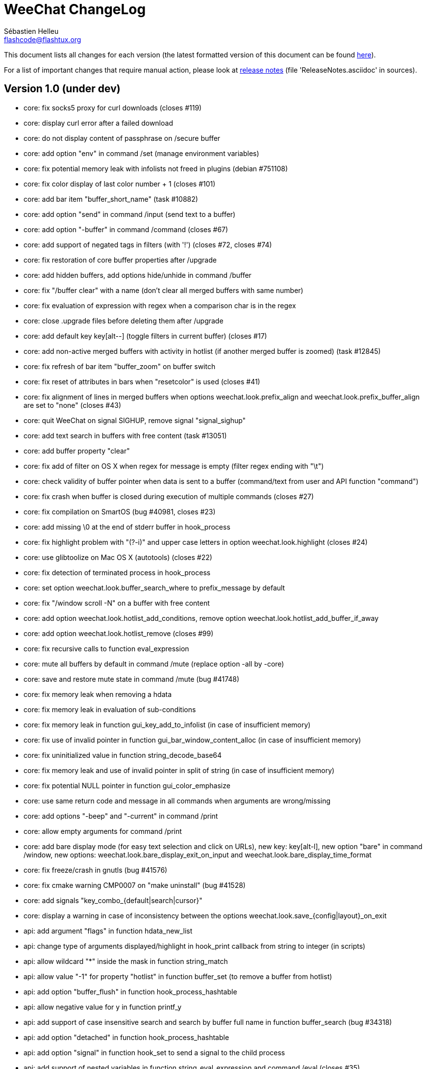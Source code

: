 = WeeChat ChangeLog
:author: Sébastien Helleu
:email: flashcode@flashtux.org
:lang: en


This document lists all changes for each version
(the latest formatted version of this document can be found
http://weechat.org/files/changelog/ChangeLog-devel.html[here]).

For a list of important changes that require manual action, please look at
http://weechat.org/files/releasenotes/ReleaseNotes-devel.html[release notes]
(file 'ReleaseNotes.asciidoc' in sources).


== Version 1.0 (under dev)

* core: fix socks5 proxy for curl downloads (closes #119)
* core: display curl error after a failed download
* core: do not display content of passphrase on /secure buffer
* core: add option "env" in command /set (manage environment variables)
* core: fix potential memory leak with infolists not freed in plugins
  (debian #751108)
* core: fix color display of last color number + 1 (closes #101)
* core: add bar item "buffer_short_name" (task #10882)
* core: add option "send" in command /input (send text to a buffer)
* core: add option "-buffer" in command /command (closes #67)
* core: add support of negated tags in filters (with '!')
  (closes #72, closes #74)
* core: fix restoration of core buffer properties after /upgrade
* core: add hidden buffers, add options hide/unhide in command /buffer
* core: fix "/buffer clear" with a name (don't clear all merged buffers with
  same number)
* core: fix evaluation of expression with regex when a comparison char is in
  the regex
* core: close .upgrade files before deleting them after /upgrade
* core: add default key key[alt--] (toggle filters in current buffer)
  (closes #17)
* core: add non-active merged buffers with activity in hotlist (if another
  merged buffer is zoomed) (task #12845)
* core: fix refresh of bar item "buffer_zoom" on buffer switch
* core: fix reset of attributes in bars when "resetcolor" is used (closes #41)
* core: fix alignment of lines in merged buffers when options
  weechat.look.prefix_align and weechat.look.prefix_buffer_align are set to
  "none" (closes #43)
* core: quit WeeChat on signal SIGHUP, remove signal "signal_sighup"
* core: add text search in buffers with free content (task #13051)
* core: add buffer property "clear"
* core: fix add of filter on OS X when regex for message is empty (filter regex
  ending with "\t")
* core: check validity of buffer pointer when data is sent to a buffer
  (command/text from user and API function "command")
* core: fix crash when buffer is closed during execution of multiple commands
  (closes #27)
* core: fix compilation on SmartOS (bug #40981, closes #23)
* core: add missing \0 at the end of stderr buffer in hook_process
* core: fix highlight problem with "(?-i)" and upper case letters in option
  weechat.look.highlight (closes #24)
* core: use glibtoolize on Mac OS X (autotools) (closes #22)
* core: fix detection of terminated process in hook_process
* core: set option weechat.look.buffer_search_where to prefix_message by default
* core: fix "/window scroll -N" on a buffer with free content
* core: add option weechat.look.hotlist_add_conditions, remove option
  weechat.look.hotlist_add_buffer_if_away
* core: add option weechat.look.hotlist_remove (closes #99)
* core: fix recursive calls to function eval_expression
* core: mute all buffers by default in command /mute (replace option -all by
  -core)
* core: save and restore mute state in command /mute (bug #41748)
* core: fix memory leak when removing a hdata
* core: fix memory leak in evaluation of sub-conditions
* core: fix memory leak in function gui_key_add_to_infolist (in case of
  insufficient memory)
* core: fix use of invalid pointer in function gui_bar_window_content_alloc
  (in case of insufficient memory)
* core: fix uninitialized value in function string_decode_base64
* core: fix memory leak and use of invalid pointer in split of string (in case
  of insufficient memory)
* core: fix potential NULL pointer in function gui_color_emphasize
* core: use same return code and message in all commands when arguments are
  wrong/missing
* core: add options "-beep" and "-current" in command /print
* core: allow empty arguments for command /print
* core: add bare display mode (for easy text selection and click on URLs), new
  key: key[alt-l], new option "bare" in command /window, new options:
  weechat.look.bare_display_exit_on_input and
  weechat.look.bare_display_time_format
* core: fix freeze/crash in gnutls (bug #41576)
* core: fix cmake warning CMP0007 on "make uninstall" (bug #41528)
* core: add signals "key_combo_{default|search|cursor}"
* core: display a warning in case of inconsistency between the options
  weechat.look.save_{config|layout}_on_exit
* api: add argument "flags" in function hdata_new_list
* api: change type of arguments displayed/highlight in hook_print callback from
  string to integer (in scripts)
* api: allow wildcard "*" inside the mask in function string_match
* api: allow value "-1" for property "hotlist" in function buffer_set (to remove
  a buffer from hotlist)
* api: add option "buffer_flush" in function hook_process_hashtable
* api: allow negative value for y in function printf_y
* api: add support of case insensitive search and search by buffer full name
  in function buffer_search (bug #34318)
* api: add option "detached" in function hook_process_hashtable
* api: add option "signal" in function hook_set to send a signal to the child
  process
* api: add support of nested variables in function string_eval_expression and
  command /eval (closes #35)
* api: add support of escaped strings with format `${esc:xxx}` or `${\xxx}` in
  function string_eval_expression and command /eval
* api: add functions "hashtable_dup", "string_replace_regex",
  "string_split_shell", "string_convert_escaped_chars"
* api: add integer return code for functions hook_{signal|hsignal}_send
* alias: add default alias "msgbuf" (send text to a buffer)
* alias: change default command for alias /beep to "/print -beep"
* exec: add exec plugin: new command /exec and file exec.conf
* guile: fix module used after unload of a script
* irc: add value "+" for option irc.look.smart_filter_mode to use modes from
  server prefixes (this is now the default value) (closes #90)
* irc: fix extract of channel in parser for JOIN/PART messages when there is a
  colon before the channel name (closes #83)
* irc: fix duplicate sender name in display of notice (closes #87)
* irc: fix refresh of buffer name in bar items after join/part/kick/kill
  (closes #86)
* irc: display message 936 (censored word) on channel instead of server buffer
* irc: add bar item "irc_nick_modes" (closes #71)
* irc: make reason optional in command /kill
* irc: add support of message 324 (channel modes) in option
  irc.look.display_join_message (closes #75)
* irc: add option irc.look.join_auto_add_chantype (closes #65)
* irc: add alias "whois" for target buffer of messages 401/402 (closes #54)
* irc: add tag with host ("host_xxx") in IRC messages displayed (task #12018)
* irc: allow many fingerprints in server option ssl_fingerprint (closes #49)
* irc: rename option irc.look.item_channel_modes_hide_key to
  irc.look.item_channel_modes_hide_args, value is now a string
  (task #12070, task #12163, closes #48)
* irc: add option irc.color.item_nick_modes (closes #47)
* irc: allow "$ident" in option irc.network.ban_mask_default (closes #18)
* irc: add support of "away-notify" capability (closes #12)
* irc: add command /remove (closes #91)
* irc: add command /unquiet (closes #36)
* irc: add command /allpv (task #13111)
* irc: fix truncated read on socket with SSL (bug #41558)
* irc: display output of CAP LIST in server buffer
* irc: fix colors in message with CTCP reply sent to another user
* irc: evaluate content of server options "username" and "realname"
* irc: set option irc.network.autoreconnect_delay_max to 600 by default,
  increase max value to 604800 seconds (7 days)
* irc: fix read of MODES server value when in commands /op, /deop, /voice,
  /devoice, /halfop, /dehalfop
* irc: set option irc.network.whois_double_nick to "off" by default
* irc: fix parsing of nick in host when '!' is not found (bug #41640)
* lua: fix interpreter used after unload of a script
* perl: fix context used after unload of a script
* python: fix interpreter used after unload of a script
* relay: fix crash when closing relay buffers (closes #57, closes #78)
* relay: check pointers received in hdata command to prevent crashes with bad
  pointers (WeeChat protocol)
* relay: remove warning on /reload of relay.conf when ports are defined
* relay: fix client disconnection on empty websocket frames received (PONG)
* relay: add support of Internet Explorer websocket (closes #73)
* relay: add messages "_buffer_cleared", "_buffer_hidden" and
  "_buffer_unhidden"
* relay: fix crash on /upgrade received from a client (weechat protocol)
* relay: add info "relay_client_count" with optional status name as argument
* relay: add signals "relay_client_xxx" for client status changes (closes #2)
* relay: add option relay.network.clients_purge_delay
* relay: fix freeze after /upgrade when many disconnected clients still exist
* relay: fix NULL pointer when reading buffer lines for irc backlog
* rmodifier: remove plugin (replaced by trigger)
* ruby: fix crash when trying to load a directory with /ruby load
* ruby: add detection of Ruby 2.1
* script: set option script.scripts.cache_expire to 1440 by default
* script: fix scroll on script buffer in the detailed view of script
  (closes #6)
* scripts: fix crash when a signal is received with type "int" and NULL pointer
  in signal_data
* trigger: add trigger plugin: new command /trigger and file trigger.conf
* xfer: fix problem with option xfer.file.auto_accept_nicks when the server
  name contains dots
* xfer: fix freeze/problems when sending empty files with DCC (closes #53)
* xfer: fix connection to remote host in DCC receive on Mac OS X (closes #25)
* xfer: remove bind on xfer.network.own_ip (closes #5)

== Version 0.4.3 (2014-02-09)

* core: fix hotlist problems after apply of a layout (bug #41481)
* core: fix installation of weechat-plugin.h with autotools (patch #8305)
* core: fix compilation on Android (bug #41420, patch #8301, bug #41434)
* core: fix crash when creating two bars with same name but different case
  (bug #41418)
* core: fix display of read marker when all buffer lines are unread and that
  option weechat.look.read_marker_always_show is on
* core: fix memory leak in regex matching when evaluating expression
* core: add signals "signal_sighup" and "signal_sigwinch" (terminal resized)
* core: add command /print, add support of more escaped chars in command
  "/input insert"
* core: add option weechat.look.tab_width
* core: add completion "plugins_installed"
* core: fix crash in /eval when config option has a NULL value
* core: fix crash with hdata_update on shared strings, add hdata type
  "shared_string" (bug #41104)
* core: add support of UTF-8 chars in horizontal/vertical separators (options
  weechat.look.separator_{horizontal|vertical})
* core: add option weechat.look.window_auto_zoom, disable automatic zoom by
  default when terminal becomes too small for windows
* core: add support of logical and/or for argument "tags" in function hook_print
* core: rename buffer property "highlight_tags" to "highlight_tags_restrict",
  new behavior for buffer property "highlight_tags" (force highlight on tags),
  rename option irc.look.highlight_tags to irc.look.highlight_tags_restrict
* core: use "+" separator to make a logical "and" between tags in command
  /filter, option weechat.look.highlight_tags and buffer property
  "highlight_tags"
* core: rename options save/reset to store/del in command /layout
* core: add options weechat.look.buffer_auto_renumber and
  weechat.look.buffer_position, add option "renumber" in command /buffer, add
  bar item "buffer_last_number" (task #12766)
* core: fix text emphasis with wide chars on screen like Japanese (patch #8253)
* core: add signal "buffer_cleared"
* core: remove option on /unset of plugin description option (plugins.desc.xxx)
  (bug #40768)
* core: add buffer property "day_change" to hide messages for the day change in
  specific buffers
* core: replace default key key[ctrl-c,r] by key[ctrl-c,v] for reverse video in
  messages
* core: replace default key key[ctrl-c,u] by key[ctrl-c,_] for underlined text
  in messages
* core: fix random crash when closing a buffer
* core: fix crash on /buffer close core.weechat
* core: add option "libs" in command /debug
* core: apply color attributes when clearing a window (patch #8236)
* core: set option weechat.look.paste_bracketed to "on" by default
* core: fix truncated text when pasting several long lines (bug #40210)
* core: rename option weechat.look.set_title to weechat.look.window_title,
  value is now a string (evaluated)
* core: add infos "term_width" and "term_height"
* core: add bar item "buffer_zoom", add signals "buffer_{zoomed|unzoomed}"
  (patch #8204)
* core: create .conf file with default options only if the file does not exist
  (and not on read error with existing file)
* core: fix highlight on action messages: skip the nick at beginning to prevent
  highlight on it (bug #40516)
* core: add default keys key[alt-]key[Home]/key[End] (`meta2-1;3H` /
  `meta2-1;3F`) and key[alt-]key[F11]/key[F12] (`meta2-23;3~` / `meta2-24;3~`)
  for xterm
* core: add support of italic text (requires ncurses >= 5.9 patch 20130831)
* core: fix bind of keys in cursor/mouse context when key starts with "@"
  (remove the warning about unsafe key)
* core: fix truncated prefix when filters are toggled (bug #40204)
* core: use one date format when day changes from day to day+1
* core: add options to customize default text search in buffers:
  weechat.look.buffer_search_{case_sensitive|force_default|regex|where}
* doc: add French developer's guide and relay protocol
* doc: add Japanese plugin API reference and developer's guide
* doc: add Polish man page and user's guide
* api: add function "infolist_search_var"
* api: add stdin options in functions hook_process_hashtable and hook_set
  to send data on stdin of child process, add function "hook_set" in script API
  (task #10847, task #13031)
* api: add hdata "buffer_visited"
* api: add support of infos with format `${info:name,arguments}` in function
  string_eval_expression and command /eval
* api: add support for C++ plugins
* api: fix read of arrays in hdata functions hdata_<type> (bug #40354)
* alias: add default alias /beep => /print -stderr \a
* aspell: fix detection of nicks with non-alphanumeric chars
* guile: disable guile gmp allocator (fix crash on unload of relay plugin)
  (bug #40628)
* irc: clear the gnutls session in all cases after SSL connection error
* irc: use MONITOR instead of ISON for /notify when it is available on server
  (task #11477)
* irc: do not display names by default when joining a channel (task #13045)
* irc: add server option "ssl_fingerprint" (task #12724)
* irc: display PONG answer when resulting from manual /ping command
* irc: fix time parsed in tag of messages on Cygwin
* irc: use statusmsg from message 005 to check prefix char in status
  notices/messages
* irc: remove display of channel in channel notices, display "PvNotice" for
  channel welcome notices
* irc: add option irc.look.smart_filter_mode (task #12499)
* irc: add option irc.network.ban_mask_default (bug #26571)
* irc: add option irc.network.lag_max
* irc: fix ignore on a host without nick
* irc: use color code 0x1F (`ctrl-_`) for underlined text in input line (same
  code as messages) (bug #40756)
* irc: use color code 0x16 (`ctrl-V`) for reverse video in messages
* irc: use option irc.network.colors_send instead of irc.network.colors_receive
  when displaying messages sent by commands /away, /me, /msg, /notice, /query
* irc: fix memory leak when checking the value of ssl_priorities option in
  servers
* irc: fix memory leak when a channel is deleted
* irc: fix groups in channel nicklist when reconnecting to a server that
  supports more nick prefixes than the previously connected server
* irc: fix auto-switch to channel buffer when doing /join channel (without "#")
* irc: add option irc.look.notice_welcome_tags
* irc: add server option "default_msg_kick" to customize default kick/kickban
  message (task #12777)
* logger: replace backslashs in name by logger replacement char under Cygwin
  (bug #41207)
* lua: fix detection of Lua 5.2 in autotools (patch #8270)
* lua: fix crash on calls to callbacks during load of script
* python: fix load of scripts with python >= 3.3
* relay: send backlog for irc private buffers
* relay: fix memory leak on unload of relay plugin
* ruby: add detection and fix compilation with Ruby 2.0 (patch #8209)
* ruby: fix ruby init with Ruby >= 2.0 (bug #41115)
* scripts: fix script interpreter used after register during load of script
  in python/perl/ruby/lua/guile plugins (bug #41345)
* xfer: add support of IPv6 for DCC chat/file (patch #7992)
* xfer: use same infolist for hook and signals (patch #7974)
* xfer: add option xfer.file.auto_check_crc32 (patch #7963)

== Version 0.4.2 (2013-10-06)

* core: reduce memory used by using shared strings for nicklist and lines in
  buffers
* core: clear whole line before displaying content instead of clearing after
  the end of content (bug #40115)
* core: fix time displayed in status bar (it was one second late) (bug #40097)
* core: fix memory leak on unhook of a print hook (if using tags)
* core: fix computation of columns in output of /help (take care about size of
  time/buffer/prefix)
* core: display day change message dynamically (do not store it as a line in
  buffer), split option weechat.look.day_change_time_format into two options
  weechat.look.day_change_message_{1date|2dates}, new option
  weechat.color.chat_day_change (task #12775)
* core: add syntax "@buffer:item" in bar items to force the buffer used when
  displaying the bar item (task #12717)
* core: add search of regular expression in buffer, don't reset search type on
  a new search, select where to search (messages/prefixes), add keys in search
  context: key[alt-c] (case (in)sensitive search), key[Tab] (search in
  messages/prefixes)
* core: add text emphasis in messages when searching text in buffer, new
  options: weechat.look.emphasized_attributes, weechat.color.emphasized,
  weechat.color.emphasized_bg
* core: fix random crash on "/buffer close" with a buffer number (or a range of
  buffers)
* core: optimize the removal of lines in buffers (a lot faster to clear/close
  buffers with lot of lines)
* core: change color format for options weechat.look.buffer_time_format and
  weechat.look.prefix_{action|error|join|network|quit} from `${xxx}` to
  `${color:xxx}`
* core: add secured data (encryption of passwords or private data): add new
  command /secure and new file sec.conf (task #7395)
* core: rename binary and man page from "weechat-curses" to "weechat"
  (task #11027)
* core: disable build of doc by default, add cmake option ENABLE_MAN to compile
  man page (off by default)
* core: add option "-o" in command /color
* core: fix priority of logical operators in evaluation of expression
  (AND takes precedence over the OR) and first evaluate sub-expressions between
  parentheses
* core: remove gap after read marker line when there is no bar on the right
  (bug #39548)
* core: add CA_FILE option in cmake and configure to setup default
  value of option weechat.network.gnutls_ca_file (default is
  "/etc/ssl/certs/ca-certificates.crt") (task #12725)
* core: use "/dev/null" for stdin in hook_process instead of closing stdin
  (bug #39538)
* core: add option "scroll_beyond_end" for command /window (task #6745)
* core: add options weechat.look.hotlist_prefix and weechat.look.hotlist_suffix
  (task #12730)
* core: add option weechat.look.key_bind_safe
* core: fix char displayed at the intersection of three windows (bug #39331)
* core: fix crash in evaluation of expression when reading a string in hdata
  with a NULL value (bug #39419)
* core: fix display bugs with some UTF-8 chars that truncates messages displayed
  (for example U+26C4) (bug #39201)
* core: update man page and add translations (in French, German, Italian, and
  Japanese)
* core: remove extra space after empty prefix (when prefix for action, error,
  join, network or quit is set to empty string) (bug #39218)
* core: add option weechat.network.proxy_curl (task #12651)
* core: add "proxy" infolist and hdata
* core: fix random crash on mouse actions (bug #39094)
* core: set options weechat.look.color_inactive_{buffer|window} to "on" by
  default
* core: add infolist "layout" and hdata "layout", "layout_buffer" and
  "layout_window"
* core: fix line alignment when option weechat.look.buffer_time_format is set
  to empty string
* api: return hashtable item pointer in functions hashtable_set and
  hashtable_set_with_size
* api: change type of hashtable key hash to unsigned long
* api: add "callback_free_key" in hashtable
* api: add support of colors with format `${color:xxx}` in function
  string_eval_expression and command /eval
* api: add argument "options" in function string_eval_expression, add option
  "-c" in command /eval (to evaluate a condition)
* api: use pointer for infolist "hook" to return only one hook
* api: add new function strlen_screen
* plugins: remove the demo plugin
* aspell: fix detection of word start/end when there are apostrophes or minus
  chars before/after word
* aspell: rename option aspell.look.color to aspell.color.misspelled, add option
  aspell.color.suggestions
* aspell: add support of enchant library (patch #6858)
* irc: fix reconnection to server using IPv6 (bug #38819, bug #40166)
* irc: add option irc.look.notice_welcome_redirect to automatically redirect
  channel welcome notices to the channel buffer
* irc: replace default prefix modes "qaohvu" by the standard ones "ov" when
  PREFIX is not sent by server (bug #39802)
* irc: use 6697 as default port for SSL servers created with URL "ircs://"
  (bug #39621)
* irc: display number of ops/halfops/voices on channel join only for supported
  modes on server (bug #39582)
* irc: fix self nick color in server messages after nick is changed with /nick
  (bug #39415)
* irc: add support of wildcards in commands (de)op/halfop/voice, split IRC
  message sent if number of nicks is greater than server MODES (from message
  005) (task #9221)
* irc: add option irc.look.pv_tags
* irc: fix error message on /invite without arguments (bug #39272)
* irc: add support of special variables $nick/$channel/$server in commands
  /allchan and /allserv
* irc: add option irc.look.nick_color_hash: hash algorithm to find nick color
  (patch #8062)
* irc: fix multiple nicks in command /query (separated by commas): open one
  buffer per nick
* logger: add option "flush" in command /logger
* lua: fix interpreter used in API functions (bug #39470)
* relay: fix decoding of websocket frames when there are multiple frames in a
  single message received (only the first one was decoded)
* relay: add command "ping" in weechat protocol (task #12689)
* relay: fix binding to an IP address (bug #39119)
* rmodifier: add option "missing" in command /rmodifier
* script: add info about things defined by script (like commands, options, ...)
  in the detailed view of script (/script show)
* scripts: add hdata with script callback
* xfer: add option xfer.look.pv_tags
* xfer: fix compilation on OpenBSD (bug #39071)

== Version 0.4.1 (2013-05-20)

* core: fix display of long lines without time (message beginning with two tabs)
* core: make nick prefix/suffix dynamic (not stored in the line): move options
  irc.look.nick_{prefix|suffix} to weechat.look.nick_{prefix|suffix} and options
  irc.color.nick_{prefix|suffix} to weechat.color.chat_nick_{prefix|suffix},
  add new options weechat.look.prefix_align_more_after,
  weechat.look.prefix_buffer_align_more_after, logger.file.nick_{prefix|suffix}
  (bug #37531)
* core: reset scroll in window before zooming on a merged buffer (bug #38207)
* core: install icon file (patch #7972)
* core: fix refresh of item "completion": clear it after any action that is
  changing content of command line and after switch of buffer (bug #38214)
* core: add support of multiple layouts (task #11274)
* core: add signals nicklist_{group|nick}_removing and hsignals
  nicklist_{group|nick}_{added|removing|changed}
* core: add count for groups, nicks, and total in nicklist
* core: allow read of array in hdata without using index
* core: add option "dirs" in command /debug
* core: fix detection of iconv with cmake on OS X (bug #38321)
* core: add signal "window_opened" (task #12464)
* core: fix structures before buffer data when a buffer is closed
* core: fix refresh of line after changes with hdata_update (update flag
  "displayed" according to filters)
* core: fix detection of python on Ubuntu Raring
* core: fix hidden lines for messages without date when option
  weechat.history.max_buffer_lines_minutes is set (bug #38197)
* core: use default hash/comparison callback for keys of type
  integer/pointer/time in hashtable
* api: do not display a warning by default when loading a script with a license
  different from GPL
* api: add new function hdata_search
* api: add property "completion_freeze" for function buffer_set: do not stop
  completion when command line is updated
* api: fix connection to servers with hook_connect on OS X (bug #38496)
* api: fix bug in string_match when mask begins and ends with "*"
* api: allow hashtable with keys that are not strings in function
  hashtable_add_to_infolist
* api: fix function string_mask_to_regex: escape all special chars used in regex
  (bug #38398)
* aspell: add completion "aspell_dicts" (list of aspell installed dictionaries)
* aspell: add info "aspell_dict" (dictionaries used on a buffer)
* aspell: optimization on spellers to improve speed (save state by buffer)
* guile: fix crash in function hdata_move
* guile: fix arguments given to callbacks (separate arguments instead of one
  list with arguments inside), guile >= 2.0 is now required (bug #38350)
* guile: fix crash on calls to callbacks during load of script (bug #38343)
* guile: fix compilation with guile 2.0
* irc: fix name of server buffer after /server rename (set name "server.name"
  instead of "name")
* irc: fix uncontrolled format string when sending unknown irc commands
  (if option irc.network.send_unknown_commands is on)
* irc: fix uncontrolled format string when sending ison command (for nicks
  monitored by /notify)
* irc: fix refresh of nick in input bar when joining a new channel with op
  status (bug #38969)
* irc: fix display of CTCP messages that contain bold attribute (bug #38895)
* irc: add support of "dh-aes" SASL mechanism (patch #8020)
* irc: fix duplicate nick completion when someone rejoins the channel with same
  nick but a different case (bug #38841)
* irc: add support of UHNAMES (capability "userhost-in-names") (task #9353)
* irc: add tag "irc_nick_back" for messages displayed in private buffer when a
  nick is back on server (task #12576)
* irc: fix crash on command "/allchan /close"
* irc: add option irc.look.display_join_message (task #10895)
* irc: fix default completion (like nicks) in commands /msg, /notice, /query and
  /topic
* irc: fix prefix color for nick when the prefix is not in
  irc.color.nick_prefixes: use default color (key "*")
* irc: add option irc.look.pv_buffer: automatically merge private buffers
  (optionally by server) (task #11924)
* irc: rename option irc.network.lag_disconnect to irc.network.lag_reconnect,
  value is now a number of seconds
* irc: hide passwords in commands or messages sent to nickserv (/msg nickserv)
  with new modifiers "irc_command_auth" and "irc_message_auth", remove option
  irc.look.hide_nickserv_pwd, add option irc.look.nicks_hide_password
  (bug #38346)
* irc: fix display of malformed CTCP (without closing char) (bug #38347)
* irc: unmask smart filtered join if nick speaks in channel some minutes after
  the join, new option irc.look.smart_filter_join_unmask (task #12405)
* irc: fix memory leak in purge of hashtables with joins (it was done only for
  the first server in the list)
* irc: add color in output of /names when result is on server buffer (channel
  not joined) (bug #38070)
* lua: remove use of functions for API constants
* lua: fix crash on stack overflow: call lua_pop() for values returned by lua
  functions (bug #38510)
* perl: simplify code to load scripts
* python: fix crash when loading scripts with Python 3.x (patch #8044)
* relay: fix uncontrolled format string in redirection of irc commands
* relay: rename compression "gzip" to "zlib" (compression is zlib, not gzip)
* relay: add message "_nicklist_diff" (differences between old and current
  nicklist)
* relay: add support of multiple servers on same port for irc protocol (the
  client must send the server in the "PASS" command)
* relay: add WebSocket server support (RFC 6455) for irc and weechat protocols,
  new option relay.network.websocket_allowed_origins
* relay: add options "buffers" and "upgrade" in commands sync/desync (weechat
  protocol)
* relay: fix commands sync/desync in weechat protocol (bug #38215)
* rmodifier: rename default rmodifier "nickserv" to "command_auth" (with new
  modifier "irc_command_auth"), add default rmodifier "message_auth" (modifier
  "irc_message_auth")
* ruby: fix crash in function hdata_move
* ruby: fix crash with Ruby 2.0: use one array for the last 6 arguments of
  function config_new_option (bug #31050)
* script: fix compilation on GNU/Hurd (patch #7977)
* script: create "script" directory on each action, just in case it has been
  removed (bug #38472)
* script: add option script.scripts.autoload, add options "autoload",
  "noautoload" and "toggleautoload" for command /script, add action "A"
  (key[alt-a]) on script buffer (toggle autoload) (task #12393)
* scripts: create directories (language and language/autoload) on each action
  (install/remove/autoload), just in case they have been removed (bug #38473)
* scripts: do not allow empty script name in function "register"
* xfer: add option xfer.file.auto_accept_nicks (patch #7962)
* xfer: fix freeze of DCC file received: use non-blocking socket after
  connection to sender and ensure the ACK is properly sent (bug #38340)

== Version 0.4.0 (2013-01-20)

* core: fix infinite loop when a regex gives an empty match (bug #38112)
* core: fix detection of guile in configure
* core: fix click in item "buffer_nicklist" when nicklist is a root bar
  (bug #38080)
* core: fix line returned when clicking on a bar (according to position and
  filling) (bug #38069)
* core: fix refresh of bars when applying layout (bug #37944, bug #37952)
* core: add buffer pointer in arguments for signals "input_search",
  "input_text_changed" and "input_text_cursor_moved"
* core: fix scroll to bottom of window (default key: key[alt-End]) when line
  displayed is bigger than chat area
* core: fix scroll in buffer after enabling/disabling some filters (if scroll
  is on a hidden line) (bug #37885)
* core: fix memory leak in case of error when building content of bar item for
  display
* core: fix detection of command in input: a single command char is considered
  as a command (API function "string_input_for_buffer")
* core: search for a fallback template when a no template is matching command
  arguments
* core: add option "diff" in command /set (list options with changed value)
* core: fix refresh of windows after split (fix bug with horizontal separator
  between windows) (bug #37874)
* core: fix stuck mouse (bug #36533)
* core: fix default mouse buttons actions for script buffer (focus the window
  before executing action)
* core: add git version in build, display it in "weechat-curses --help" and
  /version
* core: fix scroll of one page down when weechat.look.scroll_page_percent is
  less than 100 (bug #37875)
* core: disable paste detection and confirmation if bar item "input_paste" is
  not used in a visible bar (task #12327)
* core: use high priority (50000) for commands /command and /input so that an
  alias will not take precedence over these commands (bug #36353)
* core: execute command with higher priority when many commands with same name
  are found with different priorities
* core: add color support in options
  weechat.look.prefix_{action|error|join|network|quit} (task #9555)
* core: fix display of combining chars (bug #37775)
* core: display default values for changed config options in output of /set
* core: stop cmake if gcrypt lib is not found (bug #37671)
* core: add incomplete mouse events "event-down" and "event-drag" (task #11840)
* core: add command /eval, use expression in conditions for bars
* core: add option "-quit" in command /upgrade (save session and quit without
  restarting WeeChat, for delayed restoration)
* core: fix display of zoomed/merged buffer (with number >= 2) after switching
  to it (bug #37593)
* core: fix display problem when option weechat.look.prefix_same_nick is set
  (problem with nick displayed in first line of screen) (bug #37556)
* core: fix wrapping of words with wide chars (the break was made before the
  correct position)
* api: allow return code WEECHAT_RC_OK_EAT in callbacks of hook_signal and
  hook_hsignal (stop sending the signal immediately)
* api: allow creation of structure with hdata_update (allowed for hdata
  "history")
* api: use hashtable "options" for command arguments in function
  hook_process_hashtable (optional, default is a split of string with command)
* api: do not call shell to execute command in hook_process (fix security
  problem when a plugin/script gives untrusted command) (bug #37764)
* api: add new function "string_eval_expression"
* api: connect with IPv6 by default in hook_connect (with fallback to IPv4),
  shuffle list of hosts for a same address, add argument "retry" for
  hook_connect, move "sock" from hook_connect arguments to callback of
  hook_connect (task #11205)
* alias: give higher priority to aliases (2000) so that they take precedence
  over an existing command
* aspell: ignore self and remote nicks in private buffers
* aspell: add signal "aspell_suggest" (sent when new suggestions are displayed)
* aspell: add bar items "aspell_dict" (dictionary used on current buffer) and
  "aspell_suggest" (suggestions for misspelled word at cursor), add option
  aspell.check.suggestions (task #12061)
* aspell: fix creation of spellers when number of dictionaries is different
  between two buffers
* guile: fix bad conversion of shared strings (replace calls to
  scm_i_string_chars by scm_to_locale_string) (bug #38067)
* irc: fix display of actions (/me) when they are received from a relay client
  (in channel and private buffers) (bug #38027)
* irc: fix memory leak when updating modes of channel
* irc: add tags "irc_nick1_xxx" and "irc_nick2_yyy" in message displayed for
  command "NICK"
* irc: return git version in CTCP VERSION and FINGER by default, add "$git"
  and "$versiongit" in format of CTCP replies
* irc: read local variable "autorejoin" in buffer to override server option
  "autorejoin" (task #12256)
* irc: add option "-auto" in command /connect (task #9340)
* irc: add support of "server-time" capability (task #12255)
* irc: add support of tags in messages
* irc: fix crash on /upgrade (free channels before server data when a server
  is destroyed) (bug #37736)
* irc: fix crash when decoding IRC colors in strings (bug #37704)
* irc: fix refresh of bar item "away" after command /away or /disconnect
* irc: add command /quiet, fix display of messages 728/729 (quiet list, end of
  quiet list) (task #12278)
* irc: add option irc.network.alternate_nick to disable dynamic nick generation
  when all nicks are already in use on server (task #12281)
* irc: add option irc.network.whois_double_nick to double nick in command /whois
* irc: send whois on self nick when /whois is done without argument on a channel
  (task #12273)
* irc: remove local variable "away" in server/channels buffers after server
  disconnection (bug #37582)
* irc: add option "-noswitch" in command /join (task #12275)
* irc: fix crash when message 352 has too few arguments (bug #37513)
* irc: remove unneeded server disconnect when server buffer is closed and server
  is already disconnected
* perl: display script filename in error messages
* perl: fix calls to callbacks during load of script when multiplicity is
  disabled (bug #38044)
* relay: fix duplicated messages sent to irc clients (when messages are
  redirected) (bug #37870)
* relay: fix memory leak when adding hdata to a message (weechat protocol)
* relay: add backlog and server capability "server-time" for irc protocol, add
  new options relay.irc.backlog_max_minutes, relay.irc.backlog_max_number,
  relay.irc.backlog_since_last_disconnect, relay.irc.backlog_tags,
  relay.irc.backlog_time_format (task #12076)
* relay: fix crash after /upgrade when a client is connected
* relay: add support of IPv6, new option relay.network.ipv6, add support of
  "ipv4." and/or "ipv6." before protocol name, to force IPv4/IPv6 (task #12270)
* relay: add missing "ssl." in output of /relay listrelay
* script: fix scroll with mouse when window with script buffer is not the
  current window (do not force a switch to script buffer in current window)
* script: fix compilation on OS X
* xfer: fix memory leak when refreshing xfer buffer
* xfer: add missing tags in DCC chat messages: nick_xxx, prefix_nick_ccc, logN
* xfer: display remote IP address for DCC chat/file (task #12289)
* xfer: limit bytes received to file size (for DCC file received), fix crash
  when displaying a xfer file with pos greater than size

== Version 0.3.9.2 (2012-11-18)

* core: do not call shell to execute command in hook_process (fix security
  problem when a plugin/script gives untrusted command) (bug #37764)

== Version 0.3.9.1 (2012-11-09)

* irc: fix crash when decoding IRC colors in strings (bug #37704)

== Version 0.3.9 (2012-09-29)

* core: move the set of cmake policy CMP0003 in directory src (so it applies to
  all plugins) (bug #37311)
* core: add signals for plugins loaded/unloaded
* core: add default key key[alt-x] (zoom on merged buffer) (task #11029)
* core: fix display bug when end of a line is displayed on top of chat (last
  line truncated and MORE(0) in status bar) (bug #37203)
* core: fix IP address returned by hook_connect (return IP really used, not
  first IP for hostname)
* core: display spaces at the end of messages in chat area (bug #37024)
* core: fix infinite loop in display when chat area has width of 1 with
  a bar displayed on the right (nicklist by default) (bug #37089)
* core: fix display of "bar more down" char when text is truncated by size_max
  in bars with vertical filling (bug #37054)
* core: fix color of long lines (displayed on more than one line on screen)
  under FreeBSD (bug #36999)
* core: add mouse bindings key[ctrl-] wheel up/down to scroll horizontally
  buffers with free content
* core: return error string to callback of hook_connect if getaddrinfo fails in
  child process
* core: add option weechat.startup.sys_rlimit to set system resource limits for
  WeeChat process
* core: add option "swap" in command /buffer (task #11373)
* core: fix names of cache variables in configure.in (bug #36971)
* core: scroll to bottom of window after reaching first or last highlight with
  keys key[alt-p] / key[alt-n]
* core: add hdata "hotlist"
* core: add support of arrays in hdata variables
* core: add command line option "-r" (or "--run-command") to run command(s)
  after startup of WeeChat
* core: fix refresh of bar items when switching window
* core: fix refresh of bar items "buffer_filter" and "scroll" in root bars
  (bug #36816)
* core: add function "hook_set" in plugin API, add "subplugin" in hooks (set by
  script plugins), display subplugin in /help on commands (task #12049)
* core: add option weechat.look.jump_smart_back_to_buffer (jump back to initial
  buffer after reaching end of hotlist, on by default, which is old behavior)
* core: add default key key[alt-s] (toggle aspell)
* core: add cmake option "MANDIR" (bug #36776)
* core: add callback "nickcmp" in buffers
* core: add horizontal separator between windows, new options
  weechat.look.window_separator_{horizontal|vertical}
* core: add options weechat.look.color_nick_offline and
  weechat.color.chat_nick_offline{_highlight|_highlight_bg} to use different
  color for offline nicks in prefix (task #11109)
* core: allow again names beginning with "#" for bars, proxies and filters
* core: escape special chars (`#[\`) in configuration files for name of options
  (bug #36584)
* doc: add Japanese user's guide (patch #7827), scripting guide and tester's
  guide
* api: allow update for some variables of hdata, add new functions hdata_update
  and hdata_set
* api: add info "locale" for info_get (locale used to translate messages)
* api: add new function util_version_number
* aspell: add option aspell.check.enabled, add options enable/disable/toggle for
  command /aspell (rename options enable/disable/dictlist to
  setdict/deldict/listdict), display aspell status with /aspell (task #11988)
* aspell: add missing dictionaries (ast/grc/hus/kn/ky)
* charset: do not allow "UTF-8" in charset decoding options (useless because
  UTF-8 is the internal WeeChat charset)
* fifo: ignore read failing with error EAGAIN (bug #37019)
* guile: fix crash when unloading a script without pointer to interpreter
* guile: fix path of guile include dirs in cmake build (patch #7790)
* irc: fix rejoin of channels with a key, ignore value "*" sent by server for
  key (bug #24131)
* irc: fix SASL mechanism "external" (bug #37274)
* irc: fix parsing of message 346 when no nick/time are given (bug #37266)
* irc: switch to next address after a timeout when connecting to server
  (bug #37216)
* irc: fix bug when changing server option "addresses" with less addresses
  (bug #37215)
* irc: add network prefix in irc (dis)connection messages
* irc: generate alternate nicks dynamically when all nicks are already in use
  (task #12209)
* irc: fix split of received IRC message: keep spaces at the end of message
* irc: move options from core to irc plugin: weechat.look.nickmode to
  irc.look.nick_mode (new type: integer with values: none/prefix/action/both)
  and weechat.look.nickmode_empty to irc.look.nick_mode_empty
* irc: fix bug with prefix chars which are in chanmodes with a type different
  from "B" (bug #36996)
* irc: fix format of message "USER" (according to RFC 2812) (bug #36825)
* irc: add bar item "buffer_modes", remove option irc.look.item_channel_modes
  (task #12022)
* irc: fix parsing of user modes (ignore everything after first space)
  (bug #36756, bug #31572)
* irc: add option irc.look.ctcp_time_format to customize reply to CTCP TIME
  (task #12150)
* irc: fix freeze when reading on socket with SSL enabled (use non-blocking
  sockets) (bug #35097)
* irc: allow again names beginning with "#" for servers
* logger: add tags in backlog lines displayed when opening buffer
* logger: add messages "Day changed to" in backlog (task #12187)
* lua: support of lua 5.2
* lua: fix crash when unloading a script without pointer to interpreter
* python: fix detection of python (first try "python2.x" and then "python")
  (bug #36835)
* python: fix crash when unloading a script without pointer to interpreter
* relay: add support of SSL (for irc and weechat protocols), new option
  relay.network.ssl_cert_key (task #12044)
* relay: add option relay.color.client
* relay: add object type "arr" (array) in WeeChat protocol
* relay: fix freeze when writing on relay socket (use non-blocking sockets in
  relay for irc and weechat protocols) (bug #36655)
* ruby: detect Ruby version 1.9.3 in cmake and autotools
* script: new plugin "script" (scripts manager, replacing scripts weeget.py and
  script.pl)
* scripts: add signals for scripts loaded/unloaded/installed/removed
* scripts: add hdata with list of scripts for each language
* scripts: fix deletion of configuration files when script is unloaded
  (bug #36977)
* scripts: fix function unhook_all: delete only callbacks of hooks and add
  missing call to unhook
* scripts: ignore call to "register" (with a warning) if script is already
  registered
* xfer: fix DCC transfer error (bug #37432)

== Version 0.3.8 (2012-06-03)

* core: support lines of 16 Kb long in configuration files (instead of 1 Kb)
* core: fix crash in focus hook for nicklist (bug #36271)
* core: fix truncated configuration files (zero-length) after system crash
  (bug #36383)
* core: fix display bugs and crashes with small windows (bug #36107)
* core: convert options weechat.look.prefix_align_more and
  weechat.look.prefix_buffer_align_more from boolean to string (task #11197)
* core: fix display bug with prefix when length is greater than max and prefix
  is ending with a wide char (bug #36032)
* core: add option weechat.look.prefix_same_nick (hide or change prefix on
  messages whose nick is the same as previous message) (task #11965)
* core: convert tabs to spaces in text pasted (bug #25028)
* core: add a connection timeout for child process in hook_connect (bug #35966)
* core: follow symbolic links when writing configuration files (.conf)
  (task #11779)
* core: fix lost scroll when switching to a buffer with a pending search
* core: add support of terminal "bracketed paste mode", new options
  weechat.look.paste_bracketed and weechat.look.paste_bracketed_timer_delay
  (task #11316)
* core: fix display of wide chars on last column of chat area (patch #7733)
* doc: add Japanese FAQ (patch #7781)
* api: display warning in scripts when invalid pointers (malformed strings) are
  given to plugin API functions (warning displayed if debug for plugin is >= 1)
* api: add list "gui_buffer_last_displayed" in hdata "buffer"
* scripts: fix type of argument "rc" in callback of hook_process (from string to
  integer)
* guile: fix crash on ARM when loading guile plugin (bug #36479)
* guile: add missing function "hook_process_hashtable" in API
* irc: update channel modes by using chanmodes from message 005 (do not send
  extra command "MODE" to server), fix parsing of modes (bug #36215)
* irc: add option "fakerecv" in command /server to simulate a received IRC
  message (not documented, for debug only)
* irc: hide everything after "identify" or "register" in messages to nickserv
  when option irc.look.hide_nickserv_pwd is on (bug #36362)
* irc: add option "-pending" in command /disconnect (cancel auto-reconnection
  on servers currently reconnecting) (task #11985)
* irc: set user modes only if target nick is self nick in message 221
  (patch #7754)
* irc: force the clear of nicklist when joining a channel (nicklist was not sync
  after znc reconnection) (bug #36008)
* irc: allow more than one nick in command /invite
* irc: do not send command "MODE #channel" on manual /names (do it only when
  names are received on join of channel) (bug #35930)
* irc: do not allow the creation of two servers with same name but different
  case (fix error when writing file irc.conf) (bug #35840)
* irc: update away flag for nicks on manual /who
* irc: display privmsg messages to "@#channel" and "+#channel" in channel buffer
  (bug #35331)
* irc: fix redirection of message when message is queued for sending on server
* irc: add signals and tags in messages for irc notify (task #11887)
* irc: check notify immediately when adding a nick to notify list, improve
  first notify message for a nick (bug #35731)
* irc: fix display of color in hostname (join/part/quit messages)
* irc: compute hash to find nick color for nick in server message when nick
  is not in nicklist
* irc: add support of "external" SASL mechanism (task #11864)
* irc: close server buffer when server is deleted
* irc: add search for lower case nicks in option irc.look.nick_color_force
* logger: fix charset of lines displayed in backlog when terminal charset is
  different from UTF-8 (bug #36379)
* logger: add colors for backlog lines and end of backlog, new options:
  logger.color.backlog_line and logger.color.backlog_end (task #11966)
* perl: fix compilation on OS X (bug #30701)
* perl: fix crash on quit on OS X
* relay: keep spaces in beginning of "input" received from client (WeeChat
  protocol)
* relay: add signals "upgrade" and "upgrade_ended" in WeeChat protocol
* relay: fix crash on /upgrade when client is connected using WeeChat protocol
* relay: redirect some irc messages from clients to hide output (messages: mode,
  ison, list, names, topic, who, whois, whowas, time, userhost) (bug #33516)
* relay: add "date_printed" and "highlight" in signal "_buffer_line_added"
  (WeeChat protocol)
* rmodifier: add default rmodifier "quote_pass" to hide password in command
  "/quote pass" (bug #36250)
* rmodifier: add default rmodifier "server" to hide passwords in commands
  /server and /connect (task #11993)
* rmodifier: add option "release" in default rmodifier "nickserv" (used to hide
  passwords in command "/msg nickserv") (bug #35705)
* tcl: add missing function "hdata_char" in API
* tcl: fix pointer sent to function hook_signal_send when type of data is
  a pointer

== Version 0.3.7 (2012-02-26)

* core: add Japanese translations
* core: fix expand of path `~` to home of user in function string_expand_home
  (`~/xxx` was OK, but not `~`)
* core: fix memory leak when closing buffer
* core: fix memory leak in function util_search_full_lib_name
* core: automatically add newline char after last pasted line (when pasting many
  lines with confirmation) (task #10703)
* core: fix bug with layout: assign layout number in buffers when doing
  /layout save
* core: do not auto add space after nick completer if option
  weechat.completion.nick_add_space is off
* core: fix signal "buffer_switch": send it only once when switching buffer
  (bug #31158)
* core: move option "scroll_unread" from command /input to /window
* core: add support of flags in regular expressions and highlight options
* core: add library "pthread" in cmake file for link on OpenBSD
* core: use extended regex in filters (task #9497, patch #7616)
* core: save current mouse state in option weechat.look.mouse (set option when
  mouse state is changed with command /mouse)
* core: add type "hashtable" for hdata
* core: add signals "buffer_line_added" and "window_switch"
* core: add default keys key[ctrl-]key[Left]/key[Right] (`meta2-1;5D` /
  `meta2-1;5C`) for gnome-terminal
* core: add option "hooks" in command /debug
* core: add option "weechat.look.scroll_bottom_after_switch" (if enabled,
  restore old behavior before fix of bug #25555 in version 0.3.5)
* core: apply filters after full reload of configuration files (with /reload)
  (bug #31182)
* core: allow list for option weechat.plugin.extension (makes weechat.conf
  portable across Un*x and Windows) (task #11479)
* core: fix compilation under OpenBSD 5.0 (lib utf8 not needed any more)
  (bug #34727)
* core: add new option weechat.completion.base_word_until_cursor: allow
  completion in middle of words (enabled by default) (task #9771)
* core: add option "jump_last_buffer_displayed" in command /input
  (key: key[alt-/]) (task #11553)
* core: display error in command /buffer if arguments are wrong (bug #34180)
* core: add developer's guide (task #5416)
* core: add option weechat.history.max_buffer_lines_minutes: maximum number of
  minutes in history per buffer (task #10900), rename option
  weechat.history.max_lines to weechat.history.max_buffer_lines_number
* core: fix help on plugin option when config_set_desc_plugin is called to set
  help on newly created option
* core: add WEECHAT_HOME option in cmake and configure to setup default
  WeeChat home (default is "~/.weechat") (task #11266)
* core: add optional arguments for command /plugin load/reload/autoload
* core: fix compilation error with "pid_t" on Mac OS X (bug #34639)
* core: enable background process under Cygwin to connect to servers, fix
  reconnection problem (bug #34626)
* api: add modifier "input_text_for_buffer" (bug #35317)
* api: add support of URL in hook_process/hook_process_hashtable (task #10247)
* api: add new functions strcasecmp_range, strncasecmp_range,
  string_regex_flags, string_regcomp, hashtable_map_string,
  hook_process_hashtable, hdata_check_pointer, hdata_char, hdata_hashtable and
  nicklist_get_next_item
* alias: add default alias /umode => /mode $nick
* aspell: fix URL detection (do not check spelling of URLs) (bug #34040)
* irc: fix memory leak in SASL/blowfish authentication
* irc: fix memory leak when a server is deleted
* irc: add option "capabilities" in servers to enable client capabilities on
  connection
* irc: add signal "irc_server_opened"
* irc: add signal "xxx,irc_out1_yyy" and modifier "irc_out1_xxx" (outgoing
  message before automatic split to fit in 512 bytes)
* irc: fix self-highlight when using /me with an IRC bouncer like znc
  (bug #35123)
* irc: add alias "ctcp" for target buffer of CTCP messages
* irc: add options irc.look.highlight_{server|channel|pv} to customize or
  disable default nick highlight (task #11128)
* irc: use low priority for MODE sent automatically by WeeChat (when joining
  channel)
* irc: use extended regex in commands /ignore and /list
* irc: use redirection to get channel modes after update of modes on channel,
  display output of /mode #channel, allow /mode without argument (display modes
  of current channel or user modes on server buffer)
* irc: do not use option irc.look.nick_color_stop_chars for forced nick colors
  (bug #33480)
* irc: add optional server in info "irc_is_channel" (before channel name)
  (bug #35124), add optional server in info_hashtable "irc_message_parse"
* irc: reset read marker of current buffer on manual /join
* irc: fix crash when signon time in message 317 (whois, idle) is invalid
  (too large) (bug #34905)
* irc: do not delete servers added in irc.conf on /reload (bug #34872)
* irc: remove autorejoin on channels when disconnected from server (bug #32207)
* irc: display messages kick/kill/mode/topic even if nick is ignored
  (bug #34853)
* irc: add case insensitive string comparison based on casemapping of server
  (rfc1459, strict-rfc1459, ascii) (bug #34239)
* irc: display channel voice notices received in channel buffer (bug #34762),
  display channel/op notices sent in channel buffer
* irc: add option irc.color.mirc_remap to remap mirc colors in messages to
  WeeChat colors
* irc: allow URL "irc://" in command /connect
* irc: auto-connect to servers created with "irc://" on command line but not
  other servers if "-a" ("--no-connect") is given
* guile: new script plugin for scheme (task #7289)
* perl: increment count of hash returned by API (fix crash when script tries to
  read hash without making a copy)
* python: add support of Python 3.x (task #11704)
* relay: do not create relay if there is a problem with socket creation
  (bug #35345)
* relay: add WeeChat protocol for remote GUI
* ruby: fix crash when reloading ruby plugin (bug #34474)
* xfer: display origin of xfer in core and xfer buffers (task #10956)

== Version 0.3.6 (2011-10-22)

* core: fix freeze when calling function util_file_get_content with a directory
  instead of a filename
* core: add color attribute "|" (keep attributes) and value "resetcolor" for
  function weechat_color in plugin API (used by irc plugin to keep
  bold/reverse/underlined in message when changing color) (bug #34550)
* core: fix compilation error (INSTALLPREFIX undeclared) on OS X and when
  compiling with included gettext (bug #26690)
* core: display timeout for hook_process command only if debug for core is
  enabled (task #11401)
* core: bufferize lines displayed before core buffer is created, to display them
  in buffer when it is created
* core: fix display of background color in chat area after line feed
* core: fix paste detection (problem with end of lines)
* core: add new option weechat.look.color_basic_force_bold, off by default: bold
  is used only if terminal has less than 16 colors (patch #7621)
* core: add default key key[F5] (`meta2-[E`) for Linux console
* core: fix display of paste multi-line prompt with a root input bar
  (bug #34305)
* core: add "inactive" colors for inactive windows and lines in merged buffers,
  new options: weechat.look.color_inactive_window,
  weechat.look.color_inactive_buffer, weechat.look.color_inactive_message,
  weechat.look.color_inactive_prefix, weechat.look.color_inactive_prefix_buffer,
  weechat.look.color_inactive_time, weechat.color.chat_inactive_line,
  weechat.color.chat_inactive_window,
  weechat.color.chat_prefix_buffer_inactive_line
* core: do automatic zoom on current window when terminal becomes too small
  for windows
* core: add new options weechat.look.bar_more_left/right/up/down
* core: add new option weechat.look.item_buffer_filter
* core: change default value of option weechat.network.gnutls_ca_file to
  "/etc/ssl/certs/ca-certificates.crt"
* core: replace deprecated gnutls function
  gnutls_certificate_client_set_retrieve_function by new function
  gnutls_certificate_set_retrieve_function (gnutls >= 2.11.0)
* core: use dynamic buffer size for calls to vsnprintf
* core: fix memory leak in unhook of hook_connect
* core: fix memory leak in display of empty bar items
* core: fix input of wide UTF-8 chars under Cygwin (bug #34061)
* core: allow name of buffer for command /buffer clear (task #11269)
* core: add new command /repeat (execute a command several times)
* core: save and restore layout for buffers and windows on /upgrade
* core: fix bugs with automatic layout (bug #26110), add support of merged
  buffers in layout (task #10893)
* core: add option "-all" in command /buffer unmerge
* core: fix crash when invalid UTF-8 chars are inserted in command line
  (bug #33471)
* core: stop horizontal bar scroll at the end of content (for bars with
  horizontal filling) (bug #27908)
* core: fix crash when building hashtable string with keys and values
* core: add number in windows (add optional argument "-window" so some actions
  for command /window)
* core: replace buffer name by window number in /bar scroll
* core: allow buffer name in /buffer close
* core: add support of mouse: new command /mouse, new key context "mouse",
  new options weechat.look.mouse and weechat.look.mouse_timer_delay (task #5435)
* core: add command /cursor (free movement of cursor on screen), with key
  context "cursor"
* core: automatic scroll direction in /bar scroll (x/y is now optional)
* core: add optional delay for key grab (commands /input grab_key and
  /input grab_key_command, default is 500 milliseconds)
* core: fix bugs with key "^" (bug #32072, bug #21381)
* core: allow plugin name in command /buffer name
* core: fix bugs with bar windows: do not create bar windows for hidden bars
* core: fix completion bug when two words for completion are equal but with
  different case
* core: fix completion for command arguments when same command exists in many
  plugins (bug #33753)
* core: add context "search" for keys (to define keys used during search in
  buffer with key[ctrl-r])
* core: add new option weechat.look.separator_vertical, rename option
  weechat.look.hline_char to weechat.look.separator_horizontal
* core: fix freeze when hook_fd is called with a bad file/socket (bug #33619)
* core: fix bug with option weechat.look.hotlist_count_max (value+1 was used)
* core: add local variable "highlight_regex" in buffers
* core: add "hdata" (direct access to WeeChat/plugin data)
* core: add option weechat.look.eat_newline_glitch (do not add new line at end
  of each line displayed)
* core: add options "infolists", "hdata" and "tags" for command /debug
* core: add horizontal scrolling for buffers with free content (command
  /window scroll_horiz) (task #11112)
* api: use arguments for infolist "window" to return only one window by number
* api: add info "cursor_mode"
* api: add new functions key_bind, key_unbind, hook_focus, hdata_new,
  hdata_new_var, hdata_new_list, hdata_get, hdata_get_var_offset,
  hdata_get_var_type, hdata_get_var_type_string, hdata_get_var_hdata,
  hdata_get_var, hdata_get_var_at_offset, hdata_get_list, hdata_move,
  hdata_integer, hdata_string, hdata_pointer, hdata_time, hdata_get_string
* api: fix bug with function config_set_desc_plugin (use immediately
  description for option when function is called)
* scripts: fix crash with scripts not auto-loaded having a buffer opened after
  /upgrade (input/close callbacks for buffer not set properly)
* irc: fix display of items "away" and "lag" in root bars, refresh all irc bar
  items on signal "buffer_switch" (bug #34466)
* irc: fix crash on malformed irc notice received (without message after target)
* irc: add missing messages for whois: 223, 264, 343
* irc: use high priority queue for sending modes and wallchops messages
* irc: allow reason for command /disconnect
* irc: allow server name for commands /die and /restart
* irc: add new info_hashtable "irc_message_split"
* irc: improve split of privmsg message (keep ctcp), add split of ison, join,
  notice, wallops, 005, 353 (bug #29879, bug #33448, bug #33592)
* irc: rename info_hashtable "irc_parse_message" to "irc_message_parse"
* irc: use color "default" for any invalid color in option
  weechat.color.chat_nick_colors
* irc: send WHO command to check away nicks only if channel was not parted
* irc: fix crash when malformed IRC message 352 (WHO) is received (bug #33790)
* irc: fix crash when command "/buffer close" is used in a server command to
  close server buffer during connection (bug #33763)
* irc: fix crash when /join command is executed on a non-irc buffer (bug #33742)
* irc: fix bug with comma in irc color code: do not strip comma if it is not
  followed by a digit (bug #33662)
* irc: add prefix "#" for all channels on join (if no prefix given)
* irc: switch to buffer on /join #channel if channel buffer already exists
* irc: set host for nick on each channel message and nick change (if not already
  set)
* irc: update host of nicks on manual /who
* irc: fix memory leak on plugin unload (free ignores)
* irc: fix memory leak in message parser (when called from other plugins like
  relay) (bug #33387)
* relay: fix bug with self nick when someone changes its nick on channel
  (bug #33739)
* relay: fix memory leak (free some parsed messages) (bug #33387)
* relay: fix memory leak on plugin load (free raw messages)
* logger: add option logger.file.flush_delay (task #11118)
* perl: replace calls to SvPV by SvPV_nolen (patch #7436)

== Version 0.3.5 (2011-05-15)

* core: fix scroll in windows with /window scroll (skip lines "Day changed to")
* core: recalculate buffer_max_length when buffer short name is changed
  (patch #7441)
* core: add buffer to hotlist if away is set on buffer (even if buffer is
  displayed), new option weechat.look.hotlist_add_buffer_if_away (task #10948)
* core: do not update hotlist during upgrade
* core: add option "balance" in command /window (key: key[alt-w,alt-b])
* core: add option "swap" in command /window (key: key[alt-w,alt-s])
  (task #11001)
* core: apply new value of option weechat.look.buffer_notify_default to all
  opened buffers
* core: prohibit names beginning with "#" for bars, proxies, filters and IRC
  servers (bug #33020)
* core: add option weechat.look.hotlist_buffer_separator
* core: add messages counts in hotlist for each buffer, new options:
  weechat.look.hotlist_count_max, weechat.look.hotlist_count_min_msg and
  weechat.color.status_count_{msg|private|highlight|other}
* core: add tag "notify_none" (line with this tag will not update hotlist)
* core: add optional bar name in command /bar default
* core: create default bars only if no bar is defined in configuration file
* core: add new option weechat.look.highlight_tags (force highlight on tags)
* core: fix bug with repeat of last completion ("%*"), which failed when many
  templates are used in completion
* core: allow list of buffers in command /filter (exclusion with prefix "!")
  (task #10880)
* core: reload file with certificate authorities when option
  weechat.network.gnutls_ca_file is changed
* core: rebuild bar content when items are changed in an hidden bar
* core: fix verification of SSL certificates by calling gnutls verify callback
  (patch #7459)
* core: remember scroll position for all buffers in windows (bug #25555)
* core: fix crash when using column filling in bars with some empty items
  (bug #32565)
* core: allow relative size for command /window resize
* core: add some default keys for gnome-terminal (key[Home]/key[End],
  key[ctrl-]key[Up]/key[Down], key[alt-]key[PgUp]/key[PgDn])
* core: add option "memory" in command /debug
* core: add option weechat.look.read_marker_string
* core: improve display of commands lists in /help (add arguments -list
  and -listfull) (task #10299)
* core: improve arguments displayed in /help of commands
* core: fix terminal title when $TERM starts with "screen"
* core: add some chars after cursor when scrolling input line: new option
  weechat.look.input_cursor_scroll (bug #21391)
* core: add color "gray"
* core: add attributes for colors ("*": bold, "!": reverse, "_": underline)
* core: dynamically allocate color pairs (extended colors can be used without
  being added with command "/color"), auto reset of color pairs with option
  weechat.look.color_pairs_auto_reset
* core: allow background for nick colors (using ":")
* api: add new function config_set_desc_plugin (task #10925)
* api: add new functions buffer_match_list and window_search_with_buffer
* plugins: fix memory leaks when setting buffer callbacks after /upgrade
  (plugins: irc, relay, xfer, scripts)
* aspell: add section "option" in aspell.conf for speller options (task #11083)
* aspell: fix spellers used after switch of window (bug #32811)
* irc: fix parsing of message 332 when no topic neither colon are found
  (bug with bip proxy)
* irc: fix nick color in private when option irc.look.nick_color_force is
  changed
* irc: fix tags for messages sent with /msg command (bug #33169)
* irc: add new options irc.color.topic_old and irc.color.topic_new
* irc: add option "ssl_priorities" in servers (task #10106, debian #624055)
* irc: add modifier "irc_in2_xxx" (called after charset decoding)
* irc: fix memory leak when copying or renaming server
* irc: do not rejoin channels where /part has been issued before reconnection
  to server (bug #33029)
* irc: use nick color for users outside the channel
* irc: replace options irc.color.nick_prefix_{op|halfop|voice|user} by a single
  option irc.color.nick_prefixes (task #10888)
* irc: update short name of server buffer when server is renamed
* irc: fix local variable "away" on server buffer (set/delete it each time away
  is set or removed on server)
* irc: add new options irc.look.buffer_switch_autojoin and
  irc.look.buffer_switch_join (task #8542, task #10506)
* irc: add new option irc.look.smart_filter_nick
* irc: ignore join if nick is not self nick and if channel buffer does not exist
  (bug #32667)
* irc: fix crash when setting wrong value in option
  irc.server.xxx.sasl_mechanism (bug #32670)
* irc: add new options irc.look.color_nicks_in_nicklist and
  irc.look.color_nicks_in_names
* irc: fix crash when completing /part command on a non-irc buffer (bug #32402)
* irc: add many missing commands for target buffer (options irc.msgbuffer.xxx)
  (bug #32216)
* lua: fix crash when many scripts are executing callbacks at same time
* perl: fix memory leak when calling perl functions (bug #32895)
* relay: fix crash on /upgrade when nick in irc client is not yet set
* relay: allow colon in server password received from client
* relay: do not send join for private buffers to client
* rmodifier: fix reload of file rmodifier.conf
* rmodifier: fix crash when adding rmodifier with invalid regex
* tcl: fix tcl detection on some 64-bits systems (bug #32915)
* xfer: do not close chat buffers when removing xfer from list (bug #32271)

== Version 0.3.4 (2011-01-16)

* core: add 256 colors support, new command /color, new section "palette" in
  weechat.conf (task #6834)
* core: fix scroll problem on buffers with free content and non-allocated lines
  (bug #32039)
* core: add info "weechat_upgrading", signal "upgrade_ended", display duration
  of upgrade
* core: replace the 10 nick color options and number of nick colors by a single
  option "weechat.color.chat_nick_colors" (comma separated list of colors)
* core: add support of python 2.7 in cmake and configure (debian #606989)
* core: add color support in option weechat.look.buffer_time_format
* core: call to hook_config when config option is created
* core: add new option weechat.look.highlight_regex and function
  string_has_highlight_regex in plugin API (task #10321)
* core: fix infinite loop on gnutls handshake when connecting with SSL to server
  on wrong port or server with SSL problems (bug #27487)
* core: fix data sent to callback of hook_process (some data was sometimes
  missing), use a 64KB buffer for child output and send data to callback only
  when buffer is full
* core: fix crash when displaying groups in buffer nicklist
* core: fix bug with message "day changed to", sometimes displayed several
  times wrongly
* core: fix default value of bar items options (bug #31422)
* core: fix bug with buffer name in "/bar scroll" command
* core: add new option weechat.look.hotlist_unique_numbers (task #10691)
* core: add property "hotlist_max_level_nicks" in buffers to set max hotlist
  level for some nicks in buffer
* core: add new options weechat.look.input_share and
  weechat.look.input_share_overwrite (task #9228)
* core: add new option weechat.look.prefix_align_min (task #10650)
* core: optimize incremental search in buffer: do not search any more
  when chars are added to a text not found (bug #31167)
* core: fix memory leaks when removing item in hashtable and when setting
  highlight words in buffer
* core: use similar behavior for keys bound to local or global history
  (bug #30759)
* api: add priority for hooks (task #10550)
* api: add new functions: list_search_pos, list_casesearch_pos,
  hashtable_get_string, hashtable_set_pointer, hook_info_hashtable,
  info_get_hashtable, hook_hsignal, hook_hsignal_send,
  hook_completion_get_string, nicklist_group_get_integer,
  nicklist_group_get_string, nicklist_group_get_pointer, nicklist_group_set,
  nicklist_nick_get_integer, nicklist_nick_get_string,
  nicklist_nick_get_pointer, nicklist_nick_set
* alias: complete with alias value for second argument of command /alias
* irc: differentiate notices from messages in private buffer (bug #31980)
* irc: update nick modes with message 221 (bug #32038)
* irc: add option "-server" in command /join (task #10837)
* irc: fix bug with charset decoding on private buffers (decoding was made for
  local nick instead of remote nick) (bug #31890)
* irc: add option "-switch" in commands /connect and /reconnect
* irc: allow command /reconnect on servers that are not currently connected
  (bug #30726)
* irc: fix topic completion in command /topic when channel topic starts with
  channel name
* irc: add command /notify, new options irc.look.notify_tags_ison,
  irc.look.notify_tags_whois, irc.network.notify_check_ison,
  irc.network.notify_check_whois, new option "notify" in servers, new infolist
  "irc_notify" (task #5441)
* irc: add new option irc.look.nick_color_force (task #7374)
* irc: improve nick prefixes, all modes (even unknown) are used with PREFIX
  value from message 005
* irc: add command redirection with hsignals irc_redirect_pattern and
  irc_redirect_command (task #6703)
* irc: add new options irc.color.nick_prefix and irc.color.nick_suffix
* irc: add new option irc.look.item_away_message
* irc: add tag "nick_xxx" in user messages
* irc: move options from network section to server section: connection_timeout,
  anti_flood_prio_high, anti_flood_prio_low, away_check, away_check_max_nicks,
  default_msg_part, default_msg_quit (task #10664, task #10668)
* irc: rename options irc.look.open_channel_near_server and
  irc.look.open_pv_near_server to irc.look.new_channel_position and
  irc.look.new_pv_position with new values (none, next or near_server)
* irc: display old channel topic when topic is unset (task #9780)
* irc: add new info_hashtable "irc_parse_message"
* irc: fix crash/bug when option "addresses" for a server is unset or changed
  when WeeChat is connected to this server (bug #31268)
* irc: switch to next server address when IRC error is received after TCP
  connection but before message 001 (bug #30884)
* irc: fix bug with hostmasks in command /ignore (bug #30716)
* irc: add signal "irc_input_send"
* rmodifier: new plugin "rmodifier": alter modifier strings with regular
  expressions (bug #26964)
* relay: split of messages sent to clients of irc proxy
* relay: beta version of IRC proxy, now relay plugin is compiled by default
* scripts: add missing function "infolist_reset_item_cursor" in API (bug #31057)
* python: add info "python2_bin" (path to python 2.x interpreter)
* lua: fix crash when unloading script
* ruby: fix compilation with Ruby 1.9.2 (patch #7316)
* xfer: fix dcc chat buffer name (use irc server in name) (bug #29925)
* xfer: fix dcc file transfer for large files (more than 4 GB) on 32-bit systems
  (bug #31531)
* xfer: fix bug at end of file sent, sometimes transfer is still active although
  file was successfully sent

== Version 0.3.3 (2010-08-07)

* core: use "!" to reverse a regex in a filter (to keep lines matching regex
  and hide other lines) (task #10032)
* core: add keys for undo/redo changes on command line
  (default: key[ctrl-`_`] and key[alt-`_`]) (task #9483)
* core: add new option weechat.look.align_end_of_lines
* core: add new option weechat.look.confirm_quit
* core: add new option weechat.color.status_name_ssl (task #10339)
* core: fix bug with scroll_unread: do not scroll to a filtered line
  (bug #29991)
* core: fix crash with hook_process (when timer is called on a deleted hook
  process)
* core: fix display bug with special chars (ascii value below 32) (bug #30602)
* core: fix display bug with attributes like underlined in bars (bug #29889)
* core: add hashtables with new functions in plugin API
* api: fix bug with replacement char in function string_remove_color
  (bug #30296)
* api: add function "string_expand_home", fix bug with replacement of home in
  paths
* irc: fix bug in parser when no argument is received after command, no
  callback was called, and message was silently ignored (bug #30640)
* irc: add new option irc.look.nick_color_stop_chars
* irc: fix import of certificates created by OpenSSL >= 1.0.0 (bug #30316)
* irc: fix display of local SSL certificate when it is sent to server
  (patch #7218)
* irc: improve lag indicator: two colors (counting and finished), update item
  even when pong has not been received, lag_min_show is now in milliseconds
* irc: use empty real name by default in config, instead of reading real name
  in /etc/passwd (bug #30111)
* irc: add new options irc.look.display_host_join/join_local/quit and
  irc.color.reason_quit
* irc: move options weechat.color.nicklist_prefix to irc plugin
* irc: fix bug with command-line option "irc://" (bug #29990), new format for
  port and channels
* irc: add command /wallchops, fix bug with display of notice for ops
  (task #10021, bug #29932)
* irc: add isupport value in servers (content of IRC message 005), with new
  infos: irc_server_isupport and irc_server_isupport_value
* irc: add message in private buffer when nick is back on server after a /quit
* irc: add new options irc.network.autoreconnect_delay_growing and
  irc.network.autoreconnect_delay_max (task #10338)
* irc: add missing commands 346, 347 (channel invite list)
* irc: fix display of messages 330 and 333 on some servers
* irc: fix bug with nick prefix "*" (chan founder) on some IRC servers
  (bug #29890)
* irc: fix bug with option irc.network.lag_check when value is 0 (zero)
* irc: try other nick when connecting to server and receiving message 437
  (nick unavailable)
* irc: set buffer local variable "away" when opening new channel (bug #29618)
* fifo: fix bug with fifo pipe when setting fifo option to "on"
* logger: use tag "no_log" to prevent a line from being written in log file
* xfer: fix bug with double quotes in DCC filenames (bug #30471)

== Version 0.3.2 (2010-04-18)

* core: add new options for command /key: listdefault, listdiff and reset
* core: add new command /mute
* core: add command line option "-s" (or "--no-script") to start WeeChat
  without loading any script
* core: improve plugins autoload (option weechat.plugin.autoload): allow to
  use "*" as wildcard and "!" to prevent a plugin from being autoloaded
  (task #6361)
* core: remove unneeded space after time on each line if option
  weechat.look.buffer_time_format is set to empty value (bug #28751)
* core: add option "switch_active_buffer_previous" in command /input
  (task #10141)
* core: add new option weechat.look.time_format to customize default format
  for date/time displayed (localized date by default), add function
  weechat_util_get_time_string in plugin API (patch #6914)
* core: add new option weechat.look.command_chars, add functions
  string_is_command_char and string_input_for_buffer in plugin and script API
* core: add new option weechat.look.read_marker_always_show
* core: use arguments for infolist "nicklist" to return only one nick or group
* core: fix bug with writing of configuration files when disk is full
  (bug #29331)
* core: fix infinite loop with /layout apply and bug when applying layout,
  sometimes many /layout apply were needed (bug #26110)
* gui: refresh screen when exiting WeeChat (to display messages printed after
  /quit)
* gui: fix bug with global history, reset pointer to last entry after each user
  input (bug #28754)
* gui: fix bug with bar background after text with background color (bug #28157)
* gui: fix bug with cursor when position is last char of terminal
* api: add "version_number" for function info_get to get WeeChat version as
  number
* api: add "irc_is_nick" for function info_get to check if a string is a valid
  IRC nick name (patch #7133)
* api: add functions "string_encode_base64" and "string_decode_base64", fix
  bug with base64 encoding
* api: add functions "string_match", "string_has_highlight" and
  "string_mask_to_regex" in script plugin API
* api: add missing infos in functions buffer_get_integer / buffer_get_string
  and in buffer infolist
* api: add description of arguments for functions hook_info and hook_infolist
* api: add signals "day_changed", "nicklist_group_added/removed",
  "nicklist_nick_added/removed"
* api: fix function "color" in Lua script API
* api: fix "inactivity" value when no key has been pressed since WeeChat started
  (bug #28930)
* api: return absolute path for info_get of "weechat_dir" (bug #27936)
* alias: add custom completion for aliases (task #9479)
* scripts: allow script commands to reload only one script
* scripts: fix bug with callbacks when loading a script already loaded
* perl: fix crash when multiplicity is disabled
* perl: fix crash when callbacks are called during script initialization
  (bug #29018)
* perl: fix crash on /quit or unload of plugin under FreeBSD and Cygwin
  (bug #29467)
* perl: fix bug with script filename when multiplicity is disabled (bug #29530)
* irc: add SASL authentication, with PLAIN and DH-BLOWFISH mechanisms
  (task #8829)
* irc: fix crash with SSL connection if option ssl_cert is set (bug #28752)
* irc: fix bug with SSL connection (fails sometimes when ssl_verify is on)
  (bug #28741)
* irc: add new option irc.look.part_closes_buffer to close buffer when /part
  is issued on channel (task #10295)
* irc: fix bug with nicks on reconnection: try all nicks in list, even if nick
  used was not the first in list of nicks
* irc: fix command /list: send channel and server name given as argument, and
  use separate option "-re" to allow a regex
* irc: fix PART message received on Undernet server (bug #28825)
* irc: fix bug with /away -all: set or unset future away for disconnected
  servers (bug #29022)
* irc: bug with prefix "!" for mode "a" (channel admin) (bug #29109)
* irc: do not send signals "irc_in" and "irc_in2" when messages are ignored,
  add new signals "irc_raw_in" and "irc_raw_in2"
* irc: add option "-open" in command /connect
* irc: add option irc.network.connection_timeout (timeout between TCP connection
  to server and reception of message 001)
* irc: add options irc.look.smart_filter_join and irc.look.smart_filter_quit
* irc: apply smart filter only on channels, not private buffers (bug #28841)
* irc: add option irc.look.item_channel_modes_hide_key to hide channel key
  in channel modes (bug #23961)
* irc: add option irc.look.item_nick_prefix
* irc: add command /map
* irc: add missing commands 276, 343
* irc: fix compilation with old GnuTLS versions (bug #28723)
* logger: allow date format in logger options path and mask (task #9430)
* xfer: fix crash when purging old xfer chats (bug #28764)
* xfer: add signal "xfer_ended" (patch #7081)

== Version 0.3.1.1 (2010-01-31)

* irc: fix crash with SSL connection if option ssl_cert is set (bug #28752)
* irc: fix bug with SSL connection (fails sometimes when ssl_verify is on)
  (bug #28741)
* irc: fix compilation with old GnuTLS versions (bug #28723)
* xfer: fix crash when purging old xfer chats (bug #28764)

== Version 0.3.1 (2010-01-23)

* core: fix bug with script installation on BSD/OSX (patch #6980)
* core: add option "grab_key_command" in command /input (bound by default to
  key[alt-k])
* core: fix compilation under Cygwin (patch #6916)
* core: fix cmake directories: let user customize lib, share, locale and include
  directories (patch #6922)
* core: fix plural form in translation files (bug #27430)
* core: fix terminal title bug: do not reset it when option
  weechat.look.set_title is off (bug #27399)
* core: fix buffer used by some input functions called via plugin API with
  buffer pointer (bug #28152)
* alias: new expansions for alias arguments ($n, $-m, $n-, $n-m, $*, $~)
  (patch #6917)
* alias: allow use of wildcards for /alias list (patch #6925)
* alias: allow /unalias to remove multiple aliases (patch #6926)
* alias: fix bug with buffer for execution of alias, when called from plugin API
  with function "command" (bug #27697)
* alias: fix bug with arguments (bug #27440)
* irc: add new commands /allchan and /allserv with excluding option, commands
  /ame and /amsg are now aliases, new aliases /aaway and /anick
* irc: add options to customize target buffer for messages (task #7381)
* irc: add new output queue for messages with low priority (like automatic CTCP
  replies), high priority is given to user messages or commands
* irc: use self-signed certificate to auto identify on IRC server (CertFP)
  (task #7492, debian #453348)
* irc: check SSL certificates (task #7492)
* irc: add option "autorejoin_delay" for servers (task #8771)
* irc: add option to use same nick color in channel and private (task #9870)
* irc: add missing command 275 (patch #6952)
* irc: add commands /sajoin, /samode, /sanick, /sapart, /saquit (task #9770)
* irc: add options for CTCP, to block/customize CTCP reply (task #9693)
* irc: add missing CTCP: clientinfo, finger, source, time, userinfo (task #7270)
* irc: add all server options for commands /server and /connect
* irc: add arguments for command /rehash
* irc: improve error management on socket error (recv/send)
* irc: improve mask used by command /kickban
* irc: fix nick color for nicks with wide chars (bug #28547)
* irc: fix autorejoin on channels with key
* irc: fix command /connect (options -ssl, -ipv6 and -port) (bug #27486)
* xfer: add color for nicks in chat
* xfer: add missing command /me (bug #28658)
* xfer: add missing charset decoding/encoding for IRC DCC chat (bug #27482)
* ruby: support of Ruby >= 1.9.1 (patch #6989)
* fifo: remove old pipes before creating new pipe
* gui: add color "darkgray", add support for background with light color
* gui: fix color "black" (bug #23882, debian #512957)
* gui: fix message "Day changed to", sometimes displayed at wrong time
  (bug #26959)
* gui: fix bug with URL selection in some terminals (caused by horizontal lines)
  (bug #27700)
* gui: use default auto completion for arguments of unknown commands
* gui: fix alignment problem for buffer name when a merged buffer is closed
  (bug #27617)
* gui: update hotlist when a buffer is closed (bug #27470), remove buffer from
  hotlist when buffer is cleared (bug #27530)
* gui: fix /input history_global_next: reset input content when last command in
  history is reached
* api: fix function weechat_bar_set for python/lua/ruby (patch #6912)

== Version 0.3.0 (2009-09-06)

* irc: add irc plugin (replaces old IRC code in core) (task #6217)
* irc: add smart join/part/quit message filter (task #8503)
* irc: use of many addresses for servers (auto-switch when a connection fails),
  nicks are now set with one option "nicks" (task #6088)
* irc: add some colors in messages from server (for text and nicks)
  (task #8926)
* irc: add color decoding in title for IRC channels (task #6030)
* irc: fix lock with SSL servers when connection fails, and when
  disconnecting during connection problem (bug #17584)
* irc: command /whois is now authorized in private without argument
  (task #7482)
* irc: fix private buffer name with Irssi proxy (bug #26589)
* irc: remove kernel info in CTCP VERSION reply (task #7494)
* irc: add missing commands (328, 369)
* irc: fix mode parsing when receiving modes with arguments (bug #26793)
* aspell: improve plugin: use of many dictionaries, global dictionary, real
  time checking (optional), fix bugs with utf-8
* xfer: add speed limit for DCC files sending (task #6178)
* xfer: add new option "xfer.file.use_nick_in_filename" for Xfer files
  (task #7140)
* relay: add relay plugin (network communication between WeeChat and remote
  application)
* logger: add logger plugin with new features: backlog, level for messages to
  log (task #8592), level by buffer (task #6687), filename mask by buffer,
  option "name_lower_case" (bug #19522)
* alias: fix bug with alias, use current buffer to run commands (bug #22876)
* plugins: add some other plugins: alias, demo, fifo, tcl, xfer
* scripts: new scripts: weeget.py (scripts manager), jabber.py (jabber/XMPP
  protocol), go.py (quick jump to buffers), buffers.pl (sidebar with list of
  buffers), iset.pl (set options interactively), weetris.pl (tetris-like game),
  mastermind.pl, ...
* scripts: do not auto-load hidden files (bug #21390)
* api: add hooks: command, timer, file descriptor, process, connection, print,
  signal, config, completion, modifier, info, infolist
* api: new plugin API with many new functions: hooks, buffer management and
  nicklist, bars, configuration files, network, infos/infolists, lists,
  upgrade
* gui: new display engine, with prefix and message for each line
* gui: add new type of buffer, with free content
* gui: add tags for lines and custom filtering by tags or regex (task #7674)
* gui: add buffer merging (task #7404)
* gui: add custom bars, with custom items
* gui: add key to zoom a window (task #7470)
* gui: add keys to move into last visited buffers: key[alt-]key[<] and
  key[alt-]key[>]
* gui: come back to last visited buffer when closing a buffer
* gui: add new option scroll_page_percent to choose percent of height to scroll
  with key[PgUp] and key[PgDn] keys (task #8702)
* gui: add number of lines remaining after last line displayed in "-MORE-"
  indicator (task #6702)
* gui: fix completion with non-latin nicks (bug #18993)
* gui: fix display bug with some weird UTF-8 chars (bug #19687)
* gui: fix bug with wide chars in input (bug #16356)
* gui: fix bug when switching window, scrollback is now preserved
  (task #7680)
* network: add support for more than one proxy, with proxy selection for each
  IRC server (task #6859)
* network: fix network connection for hostnames resolving to several IPs: try
  all IPs in list until one succeeds (bug #21473, debian #498610)
* core: add group support in nicklist
* core: improve main loop: higher timeout in select(), less CPU usage
* core: add /reload command to reload WeeChat and plugins config files (signal
  SIGHUP is caught to reload config files)
* core: add new /layout command and save_layout_on_exit config option, to
  save/restore windows and buffers order (task #5453)
* core: add new options for completion, optional stop instead of cycling with
  words found (task #5909)
* core: new name for configuration files (*.conf instead of *.rc)
* core: improve /set command, new command /unset (task #6085)
* core: add new input action "set_unread_current_buffer" to set unread marker
  for current buffer only (task #7286)
* core: add Polish translation (thanks to Soltys)
* core: remove key functions, replaced by /input command
* core: add argument with buffer number/range for command "/buffer close"
  (task #9390, task #7239)
* core: add new command /wait (schedule a command execution in future)
* core: fix nick completion bug (missing space after nick)

== Version 0.2.6.3 (2009-06-13)

* fix gnutls detection (use pkg-config instead of libgnutls-config)
  (bug #26790)

== Version 0.2.6.2 (2009-04-18)

* fix bug with charset decoding (for example with iso2022jp) (bug #26228)

== Version 0.2.6.1 (2009-03-14)

* fix crash with some special chars in IRC messages (bug #25862)

== Version 0.2.6 (2007-09-06)

* fix bug with log of plugin messages (option log_plugin_msg)
* add new option "deloutq" to /server command to delete all servers messages
  out queues (task #7221)
* fix display bug with some special chars in messages (some words were
  truncated on screen) (bug #20944)
* fix UTF-8 bug with color encoding/decoding
* fix crash when searching text in buffer with key[ctrl-r] (bug #20938)
* add string length limit for setup file options
* fix bug with flock() when home is on NFS filesystem (bug #20913)
* add option to align text of messages (except first lines) (task #7246)
* fix user modes in nicklist when ban and nick mode are received in the same
  MODE message (bug #20870)
* fix IRC message 333: silently ignore message if error when parsing it
* fix server option "command_delay": does not freeze WeeChat any more
* add paste detection, new options look_paste_max_lines and col_input_actions
  (task #5442)
* fix bug with highlight and UTF-8 chars around word (bug #20753)
* add Swedish quickstart guide
* add support of channel mode +u (channel user) (bug #20717)
* improve /connect command to connect to a host by creating a temporary server,
  add option to /server to create temporary server (task #7095)
* add "copy", "rename" and "keep" options to /server command
* allow clear of multiple selected buffers with /clear (patch #6112)
* add key for setting unread marker on all buffers
  (default: key[ctrl-s,ctrl-u]) (task #7180)
* fix nick prefix display on servers that doesn't support all prefixes
  (bug #20025)
* fix terminal encoding detection when NLS is disabled (bug #20646)
* fix crash when sending data to channel or pv on disconnected server
  (bug #20524)
* improve command /server ant its output
* add 3 default new keys: key[ctrl-b] (left), key[ctrl-f] (right), key[ctrl-d]
  (delete)
* add "buffer_move" event handler to plugins API (task #6708)
* add key function "jump_previous_buffer" to jump to buffer previously
  displayed (new key: key[alt-j,alt-p]) (task #7085)
* add "%*" to completion template, to repeat last completion
* add "-nojoin" option for /connect and /reconnect commands (task #7074)
* fix bugs with IRC color in messages, now color codes are inserted in command
  line with key[ctrl-c], key[ctrl-b].. instead of %C,%B,..
  (bug #20222, task #7060)
* fix bug with smart nick completion (last speakers first) when a nick is
  changed
* fix charset bug with channel names in status bar (bug #20400)
* add "scroll" option to /buffer command
* down key now saves input to history and clears input line (task #7049)
* fix log file when channel name contains "/" (bug #20072)
* command /away allowed when not connected to server (internally stored and
  AWAY command is sent when connecting to server) (task #7003)
* add argument for /upgrade command (path to binary)
* fix bug with /topic when channel not open and topic not defined (bug #20141)
* add hotlist sort with new option "look_hotlist_sort" (task #5870)

== Version 0.2.5 (2007-06-07)

* fix QUOTE command: now allowed when socket is OK (even if IRC connection to
  server is not OK) (bug #20113)
* add missing IRC commands (327, 378, 379) (bug #20091)
* fix hotlist when exiting search mode: current buffer is removed from hotlist
* add "%M" for completion with nicks of current server (nicks on open channels)
  (task #6931)
* improve key bindings: now possible to bind a key on many commands, separated
  by semicolon (task #5444)
* improve IRC long message split: use word boundary (task #6685)
* remove ":" for unknown IRC commands before arguments (bug #19929)
* fix "%C" completion: now completes with all channels of all servers
* fix bug with "/buffer query_name", add server and channel completion for
  /buffer command (bug #19928)
* add cmake for weechat compile (patch #5943)
* fix IRC mode parsing when receiving modes with arguments (bug #19902)
* fix crash with IRC JOIN malformed message (bug #19891)
* fix bug with nick prefixes on some IRC servers (bug #19854)
* improve setup file save: now writes temporary file, then rename it
  (task #6847)
* fix bug with $nick/$channel/$server variables in commands
* forget current nick when user manually disconnects from server
* fix nick display in input window
* fix bug with erroneous nickname when connecting to server (bug #19812)
* fix display bugs in IRC error messages
* add protocol priority for gnutls (patch #5915)
* add channel admin mode "!" for some IRC servers
* fix bug with iso2022jp locale (bug #18719)
* fix string format bug when displaying string through plugin script API
* add /reconnect command (task #5448)
* add "-all" option for /connect and /disconnect commands (task #6232)
* improve nick completion: completion with last speakers first and self nick at
  the end; add option look_nick_completion_smart, enabled by default
  (task #5896)
* fix nick completion in command arguments (bug #19590)
* fix possible crash with nick completion when a nick leaves channel
  (bug #19589)
* add color for input text not found in buffer history
* fix USER message when connecting to IRC server (patch #5835)

== Version 0.2.4 (2007-03-29)

* fix color bug with IRC messages displayed by plugins (bug #19442)
* fix topic charset, now using channel charset if defined (bug #19386)
* rename log file for DCC chat (now <server>.dcc.<nick>.weechatlog)
* fix crash when closing a pv if a DCC chat is open on same nick (bug #19147)
* fix bug with channel topic after reconnection (not erased) (bug #19384)
* add current buffer in hotlist when scrolling up in buffer (task #6664)
* fix bug with explode_string / free_exploded_string when max_items > 0
* add new key (key[ctrl-r]) for interactive and incremental search in buffer
  history (task #6628)
* fix /topic completion when no topic set on current channel (bug #19322)
* improve password hiding, code cleanup (bug #19229)
* add new return code in plugin API to force highlight (for message handlers
  only)
* fix bug with server buffer when "look_one_server_buffer" is ON and server
  buffer is moved to any number > 1 (bug #19219)
* fix /help command: displays plugin help for redefined commands (bug #19166)
* prefix "/" disabled in commands (patch #5769)
* fix completion of redefined commands removed by plugins (bug #19176)
* fix memory leaks in perl and python plugins (bug #19163)
* add "call" option to /key command, add new key function "insert" to insert
  text on command line (task #6468)
* fix permissions on "dcc" and "logs" directories (bug #18978)
* add event handler to plugin API
* add Scots quickstart guide
* add numeric argument for /clear command (buffer number) (patch #5372)
* fix crash when /away command is issued with no server connection (bug #18839)
* fix crash when closing a buffer opened on many windows
* fix freeze with SSL server when disconnecting after connection loss
  (bug #18735)

== Version 0.2.3 (2007-01-10)

* fix display bugs with nicklist at top/bottom when look_nicklist_separator is
  OFF (bug #18737)
* fix iconv problem, causing truncated words when using iso locale
* fix topic scroll when topic has multi-bytes chars
* fix compilation problem with iconv under FreeBSD
* fix bugs with charset: now decodes/encodes nicks and channels in IRC messages
  (bug #18716)

== Version 0.2.2 (2007-01-06)

* fix bug with status bar (missing refresh) when closing a buffer
* fix bug with use of first buffer for a channel if not connected to server
  (now allowed only for a server buffer)
* fix refresh bug with private buffer title
* fix bug with nick completion in command arguments (now uses option
  look_nick_completion_ignore)
* fix display bug with color for first line on screen (bug #17719)
* add anti-flood option (irc_anti_flood) (task #5442)
* fix bug with "set_config" function in plugins API (bug #18448)
* plugins: "add_message_handler" now accepts "*" for all IRC messages
* add keys (key[F9]/key[F10]) to scroll topic (task #6030)
* add auto completion with channels and filenames (task #5423)
* fix memory leak in keyboard input
* fix refresh bug when changing config options if window is split
* add space between chat and nicklist when position is "right" (bug #17852)
* add option "look_nicklist_separator" (task #5437)
* fix bug with DCC SEND when filename begins with "~"
* add "irc_send_unknown_commands" option to send unknown commands to IRC server
  (OFF by default) (task #5947)
* /charset command and charset conversions now made by "charset" plugin
* fix display bug in status bar, wrong length when using UTF-8
* fix bug with ignore: now any IRC command is allowed
* fix crash with key[ctrl-t] (transpose) and one char on line (bug #18153)
* add filename completion (task #5425)
* add "modifier" in plugins API
* improve /plugin command
* fix bug on ignore with "mode" IRC command (bug #18058)
* fix crash when loading ruby script if file does not exist, with Ruby >= 1.9
  only (bug #18064)
* add date in plugin function get_buffer_data()
* fix some portability bugs (patch #5271)
* fix iconv detection for BSD (patch #5456)
* fix typo in configure.in (bash specific test) (patch #5450)
* mode changes with /op, /deop, /voice, /devoice, /halfop, /dehalfop are now
  sent in one mode command to server (task #5968)
* add more values for config boolean values: y/true/t/1 and n/false/f/0
* fix bug with /alias and arguments (like $1), now text after argument(s) is
  used (bug #17944)
* fix minor display bug with special chars on some arch like PPC

== Version 0.2.1 (2006-10-01)

* fix crash for DCC receiver when resuming a file (bug #17885)
* fix DCC error for sender when receiver cancels DCC (bug #17838)
* fix random crash with /upgrade command (error when loading buffers)
* fix buffer search by server/channel: now if only channel is specified, a
  channel of another server can be found
* fix highlight for DCC, invite and notice: when a window is displaying buffer,
  there's no highlight
* command "/away -all" now allowed when not connected to current server
* new signals handled: SIGTERM and SIGHUP (received when terminal is closed):
  clean WeeChat quit (send quit to irc servers then quit WeeChat)
* add some new default key bindings for existing keys (for some OS)
* command /key now OK with one argument (key name): display key if found
* fix bug with CTCP VERSION sent on channels (bug #17547)
* add current channel completion for /ctcp command
* fix bugs in get_buffer_data() which breaks the retrieval of buffer content
  (perl, lua)
* fix nicklist display bug when top/bottom (not enough lines) (bug #17537)
* fix bug with auto-rejoin of keyed channels (bug #17534)
* add default nick completion when line starts with "//" (bug #17535)
* values yes/no accepted (as on/off) for config boolean values (task #5454)
* add server default notify level (set by /buffer notify on server buffer)
  (task #5634)
* fix crashes with /buffer and /charset commands when not connected to any
  server (bug #17525)
* add special vars $nick/$channel/$server for server_command, alias and plugin
  command handlers
* add arguments $1,$2,..,$9 and $* for alias (task #5831)
* add hotlist in session file when using /upgrade command (task #5449)
* fix nick refresh problem with unrealircd specific modes: chan owner (~) and
  chan admin (&) (bug #17340)

== Version 0.2.0 (2006-08-19)

* add "C"lear option on IRC raw buffer
* IRC raw buffer now uses join/part prefix with color to display messages
* add send of "quit" message to server when using /disconnect
* fix "wallops" command when received, now displayed by WeeChat (bug #17441)
* fix /wallops command (now many words are correctly sent)
* fix command 348 (channel exception list, received by /mode #chan e)
* add missing modes (channel & user), now all modes are allowed (bug #16606)
* add "%m" for completion with self nick (on current server)
* add missing IRC commands (310, 326, 329, 338)
* fix DCC restore after /upgrade (order is now correctly saved)
* fix away after server disconnection (now away is set again when reconnecting)
  (bug #16359)
* fix DCC file connection problem (connection from receiver to sender)
* improve DCC speed (up to x5 on LAN) by forking for DCC files and a new option
  "dcc_fast_send" (does not wait for ACK) (task #5758)
* fix crash when purging DCC with high number of DCC (> window size)
* fix completion for command handlers (now empty completion_template means nick
  completion, "-" string means no completion at all)
* fix nick alignment problem when look_nickmode is off
* add generic function for incoming numeric IRC commands (bug #16611)
* fix crash when doing "/part something" on a server buffer (bug #17201)
* charsets are now checked when set by /charset command
* add "look_save_on_exit" option (patch from Emanuele Giaquinta)
* fix crash on DCC buffer under Darwin 8 (bug #17115)
* add configure option for doc XSL prefix (bug #16991)
* fix bug with spaces in script names (bug #16957)
* fix random crash when "MODE #chan -l" is received
* fix bug in IRC parser (random crash with malformed IRC messages)
* fix refresh bugs when terminal is resized: too many refreshs, display bug
  with split windows
* case ignored for channel names in charset options (bug #16858)
* fix crash when setting look_one_server_buffer to ON (bug #16932)
* add new functions in plugin/script API: get window info, get buffer info, get
  buffer content
* add Polish, Russian and Czech quickstart guide
* fix display bug with special char (bug #16732)
* add color encoding for some commands like /me
* add aspell plugin
* rename plugins names (remove "lib" prefix in name)
* fix crash when closing DCC/raw buffer if 2 are open (bug #16808)
* fix crashes with DCC chat remove/purge on DCC view (bug #16775)
* fix bug with connection to bnc (bug #16760)
* command /save now writes plugins options (~/.weechat/plugins.rc)
* fix crash with "register" function in plugin scripts (bug #16701)
* fix random crash at exit (/quit or /upgrade) with split windows

== Version 0.1.9 (2006-05-25)

* fix /squery command (message sent to server, now OK with more than two
  arguments)
* fix /alias command (with an alias name, display content)
* improve lua plugin detection (bug #16574)
* add backtrace when WeeChat crashes, log file automatically renamed
* add lock for log file (~/.weechat/weechat.log), only one WeeChat process can
  use this file (bug #16382)
* fix crash with malformed UTF-8 strings
* fix crash with ncurses color when too many colors defined in ncurses
  (bug #16556)
* add new key to find previous completion (key[shift-Tab] by default)
* fix bug with long outgoing IRC messages (> 512 bytes) (bug #16358)
* fix Ruby crash when handler does not return OK or KO (bug #16552)
* fix UTF-8 display bug with chars using more than one cell on screen
  (bug #16356)
* fix display bug with DCC file size when > 1 GB
* fix refresh bug (deadlock in curses) when terminal is resized (bug #16542)
* fix nicklist sort bug
* add Russian translations (thanks to Pavel Shevchuk)
* add German doc (thanks to Frank Zacharias)
* add missing IRC commands (006, 007, 290, 292, 310, 379, 437, 974)
* fix crash when multiple pv have same name: now it's forbidden and pv buffer
  is not renamed (when a nick changes) if another exists with same name
  (bug #16369)
* command /clear [-all] now clears hotlist
* fix crash after /upgrade if a line in history is empty (bug #16379)
* fix many crashes with DCC chat (bug #16416)
* add new option to customize input prompt
* add nick modes
* fix commands 332, 333 (/topic now OK when channel is not opened)
* remove color encoding and charset conversion for commands (only allowed in
  text sent to channel/private)
* add hostnames associated to nicks (available for /ban completion)
* add "+p" mode for channels, fix mode display in status bar
* add nick alignment options
* fix /names command: now displays result when not on a channel
* fix refresh bug (too many refresh) when terminal is resized
* fix nicklist display bugs when on top or bottom of chat window
* add keyboard handler to plugin API
* improve script plugin loader
* add hostname/IP option for connection to server
* fix --disable-plugins option in configure script
* add /setp command (set plugin options)
* fix high CPU usage when running under a screen that has been killed
* aliases are executed before WeeChat/IRC commands, add /builtin command
* add /cycle command, /part command does close buffer any more (use
  /buffer close (or alias /close) to part and close buffer

== Version 0.1.8 (2006-03-18)

* improve Ruby plugin
* fix /set command when internal server name contains one or many dots
* fix get_info plugin API function when no server at all is opened
* fix display bug when top of buffer is displayed and first line is removed
  (according to "history_max_lines" setting)
* fix /mode command output
* improve alias completion (now uses target command for completion)
* fix completion problem in private with nicks
* add missing IRC command (487)
* add inactivity time, available for plugins via get_info("inactivity")
* add keys key[alt-]key[Home]/key[End] to scroll top/bottom,
  key[alt-]key[F11]/key[F12] to scroll nicklist top/bottom
* add special names for plugin message handlers: weechat_pv, weechat_highlight,
  weechat_ctcp, weechat_dcc
* script plugins now load scripts in WeeChat system share directory
* /msg command does not open any buffer any more
* fix crash when using global history (when older entry is removed)
* add IRC raw data buffer (new key: key[alt-j,alt-r])
* fix display bug with /kill command
* add new plugins functions: add_timer_handler, remove_timer_handler,
  remove_infobar
* plugin messages handlers now called when message is ignored (by /ignore)
* new behavior for messages ignored by a message handler: now WeeChat
  executes standard handler, treating message as "ignored"
* many commands allowed for aliases
* many commands allowed when connecting to server
* add Lua script plugin
* add functions in plugins API: get_server_info, free_server_info,
  get_channel_info, free_channel_info, get_nick_info, free_nick_info
* add option "look_nick_complete_first" (patch from Gwenn)
* add option "look_open_near_server" (patch from Gwenn)
* fix bug with /upgrade and servers buffer
* fix bug with "get_dcc_info" plugin interface function
* add new scroll keys for a few lines up/down
  (default: key[alt-]key[PgUp]/key[PgDn]) (patch from Pistos)
* add new option "irc_away_check_max_nicks" to disable away check on channels
  with high number of nicks (patch from Gwenn)
* add new command line argument for setting WeeChat home dir (-d or --dir)
  (patch from Gwenn)
* fix bug with charset in infobar highlights
* fix bug with buffer detection in plugins/scripts commands
* fix bug with /history command
* add option "irc_show_away_once", to show away message only once in pv
* add partial Hungarian translation

== Version 0.1.7 (2006-01-14)

* fix msg command (now allowed in private buffer with "*" as target)
* remove "irc_default_msg_away" setting, for RFC 2812 conformity (/away command
  without argument only removes away status), new values for "irc_display_away"
  (off, local, channel)
* fix refresh bug with Solaris when term size is changed
* replace Texinfo doc by XML Docbook
* add color for window separators (when split)
* add completion system for plugins/scripts commands
* fix plugins autoload
* add charset by server and channel, new command: /charset
* add Ruby script plugin
* add /upgrade command
* add ETA (Estimated Time of Arrival) for DCC files
* /nick command is now allowed when not connected to server
* add server/channel argument to /buffer command for jumping to buffer
* fix display bug in chat window when a message length equals to window width
* add new keys for switching to other windows: key[alt-w,alt-Arrow]
* add new keys for scrolling to previous/next highlight: key[alt-p] / key[alt-n]
* add "read marker": an indicator for first unread line in a server or channel
  buffer (new key key[alt-u] to scroll to marker)
* new window management: custom size for windows, auto resize when terminal is
  resized
* fix infinite loop when resizing term to small size
* add /history command

== Version 0.1.6 (2005-11-11)

* new color management system, IRC colors are now correctly displayed and can
  be removed by new options irc_colors_receive and irc_colors_send
* fix scroll problem when one line is bigger than screen size
* add setting for having one server buffer for all servers
  (look_one_server_buffer)
* add setting for ignoring some chars when completing nicks
* fix IRC message parser bug
* signal SIGPIPE is now ignored
* add partial match for highlights
* add dcc_own_ip and dcc_port_range settings
* full UTF-8 support, auto-detection of UTF-8 usage (locale)
* add "Day changed to [date]" message when day changes
* new plugin interface, rewritten from scratch: now loads dynamic C library,
  and perl/python are script plugins
* log options (for server/channel/private) can now be set while WeeChat is
  running
* add channel modes +e and +f
* add some missing IRC commands, fix command 367
* add colors for input buffer and current channel of status bar
* add online help for config options (with /set full_option_name)
* enhanced "smart" hotlist, with names (new options:
  look_hotlist_names_{count|level|length})

== Version 0.1.5 (2005-09-24)

* add /ame command (send CTCP action to all channels of all connected servers)
* add setting "irc_notice_as_pv" to see notices as pv
* add nicks colors in setup file
* fix DCC bug: delete failed file only if really empty (on disk)
* fix IRC message parser bug
* fix scroll problem (screen moving when scrolling and new line displayed)
* fix infinite loop when scrolling back and displaying long lines
* fix crash when closing a buffer used by more than one window
* add some missing IRC commands
* fix DCC display bug (now decodes string according to charset)
* add /ignore and /unignore commands
* fix bug with strings comparison (str[n]casecmp) and some locales (like
  Turkish), now using ASCII comparison (thanks to roktas)
* signal SIGQUIT is now ignored
* fix refresh bug when one line is bigger than screen size
* fix look_nicklist_min_size and look_nicklist_max_size options
* fix refresh bug when changing channel modes
* jump to next server now saves current channel buffer for each server
* add keys key[ctrl-]key[Up]/key[Down] to call previous/next command in global
  history (common to all buffers)

== Version 0.1.4 (2005-07-30)

* join and part/quit prefixes (arrows) now displayed with different colors
* add "irc_highlight" setting, to get highlight with any word
* fix auto-rejoin for channels with key
* fix /ctcp command (now any command/data allowed)
* add /amsg command (send text to all channels of all connected servers)
* fix SIGSEGV handler (now write a core file by aborting program)
* fix statusbar & infobar background refresh problem with some systems
* add color for private in hotlist (different than color for highlight)
* add DCC resume and timeout
* add function for Perl/Python to get DCC list
* fix FIFO pipe (command now authorized on a buffer not connected to an IRC
  server)
* topic completion now decodes UTF-8 string
* fix bug with IRC URL on command line (irc://)
* new keyboard management: keys are setup in config file, add new command /key,
  add some new default keys, key[alt-k] is used to grab key (useful for /key
  command)
* add seconds in infobar time (optional thanks to new setting)
* fix some curses refreshs
* add auto-prefix with "#" for channels (if no prefix found), with /join
  command

== Version 0.1.3 (2005-07-02)

* proxy support (http, socks4, socks5) with authentication (http, socks5)
  and ipv6 support (client to proxy)
* add completion for config option (with /set command)
* commands from users outside channel now authorized (if special user or
  channel without "n" flag)
* add IPv6 support
* kill command now received and displayed
* add SSL support
* channel notify levels are saved in config file (new option
  "server_notify_levels" for server sections)
* part message now accepts %v (replaced by WeeChat version), like quit message
* errors while loading perl scripts are now displayed in server buffer
  (instead of current buffer)
* in python scripts, all messages written in stdin and stderr are redirected in
  server buffer
* fix a filename error while loading a python script manually
* fix plugins "print" and "prnt" functions: now OK for writing on server
  buffers
* fix color problem with new libcurses version
* fix crash when using key[alt-s] or key[alt-x] on DCC buffer (key[alt-d])
* fix startup crash when config file (~/.weechat/weechat.rc) is not found
* improve Perl/Python libs detection for ./configure script

== Version 0.1.2 (2005-05-21)

* add Python plugin support, improve Perl interface (and now Perl/Python
  libraries are checked by configure script)
* add nicklist scroll keys (key[alt-]key[Home]/key[End]/key[PgUp]/key[PgDn] or
  key[F11]/key[F12])
* add transfer rate for DCC files
* add "-all" option for /nick command
* buffers timestamp can now be changed (new option in config file)
* WeeChat now OK under *BSD and Mac OS X
* fix nicklist sort
* fix crash when purging old DCC
* fix crash with 64-bits arch (like AMD64) when converting UTF-8
* add missing IRC commands (307, 341, 485, 671)

== Version 0.1.1 (2005-03-20)

* add nicks count for channel buffers
* add FIFO pipe for remote control
* add crash dump when WeeChat receives SIGSEGV (Segmentation fault)
* add new display engine: doesn't cut words at end of lines
* add DCC send and DCC chat
* add /halfop & /dehalfop commands, fix halfop display bug in nicklist
* add /ban, /unban and /kickban commands
* add Spanish translation
* add --irc-commands and --weechat-commands command line options
* connection to IRC server is now made by child process (non blocking)
* add support for UnrealIrcd ("~" for chan owner, "&" for chan admin)
* new key for window switch (now: key[F5]/key[F6] = switch buffer,
  key[F7]/key[F8] = switch window)
* on server buffer, only server messages are logged
* improve /help command output
* plugins messages are logged with new config option (log_plugin_msg)
* fix /kick command
* fix /invite command (and now invite requests are displayed)
* fix /buffer close command (now OK when disconnected from server)
* fix display bugs when many windows are opened

== Version 0.1.0 (2005-02-12)

* improve /window command: now split and merge are OK
* away nicks are now displayed with another color (new option:
  "irc_away_check")
* add away indicator in status bar
* add lag indicator (and auto-disconnect after a delay if important lag)
* improve completion: now completes commands arguments (IRC and internal),
  when only one completion matches, completion mechanism is stopped (to complete
  command argument for example)
* improve /set command: empty strings are allowed, new colors, server options
  can be changed while WeeChat is running
* add default away/part/quit messages in config file
* new [irc] section in config file, move option "look_display_away" to
  "irc_display_away"
* server messages & errors are all prefixed (by 3 chars, like "-@-")
* add new options for charset (UTF-8 support): look_charset_decode,
  look_charset_encode and look_charset_internal
* fix many memory leaks
* fix colors bug: remove "gray" color (replaced by "default"), colors are OK
  when terminal has white (or light) background
* fix crash when resizing terminal to small size
* fix crash when multiple servers and big messages received from server
* fix crash when closing some private buffers
* fix crash when unknown section with option(s) in config file
* fix /op, /deop, /voice, /devoice (now OK with many nicks)
* fix /me command (now OK without parameter)
* fix /away command (now OK if not away)
* logs are now disabled by default (server/channel/private)

== Version 0.0.9 (2005-01-01)

* auto-reconnection to server (new options: server_autoreconnect (on/off),
  server_autoreconnect_delay (in seconds))
* fix major bug when socket is closed by server (100% CPU usage), and
  disconnections are now OK (all channels are "closed", history is still
  visible, and buffer will be used again if reconnection to server)
* option "look_remove_colors_from_msgs" is now working
* fix display of nick mode changes
* new command "/buffer close" (close any server/channel/private buffer)
* fix /notice command (and display when received from server)
* new keys: key[ctrl-a] (home), key[ctrl-e] (end), key[ctrl-w] (same as
  key[ctrl-Backspace]), key[alt-s] (switch to server buffer), key[alt-x]
  (switch to first channel of next server)
* add new config option: "server_command_delay" (delay in seconds after startup
  command for each server)

== Version 0.0.8 (2004-10-30)

* fix /kick command: now OK with many words as reason
* nickserv passwords hidden (new config option: log_hide_nickserv_pwd on/off)
* auto-rejoin channels when kicked (new config option: server_autorejoin on/off)
* add IRC::command function for Perl scripts
* fix bug when adding alias with same name as other
* /buffer command developed (buffers list, move and notify)
* logging buffers to disk (server/channel/private according to user preferences)
* add config option "look_display_away" to announce away in channels
* fix crash when resizing terminal to very small size
* "-MORE-" message is now erased when switching to another buffer
* DCC file receive OK (key[alt-d] for DCC view)
* /query command now reopens private buffer if already opened
* add key for redrawing terminal (key[ctrl-l])
* add key for clearing hotlist (key[alt-r])

== Version 0.0.7 (2004-08-08)

* new "col_status_delimiters" config option
* add command /buffer , buffers ordered by number, auto-jump to active buffers
  (key[alt-a]), jump to buffers by number (key[alt-0...9])
* add command /window, split terminal horizontally/vertically
* unique color for each nick (based on nickname)
* action messages are now considered as messages, not crappy joins/parts
* fix display bug when nicklist is displayed at bottom of screen
* add history limit (text buffer and commands)
* replace --enable-debug with --with-debug option for ./configure, which is now
  integer: 1 = compiler debug flag, 2 = same 1 with verbose debug messages in
  WeeChat (default: 0 = no debug)

== Version 0.0.6 (2004-06-05)

* improve channel highlight (priority to message vs join/part)
* fix bug when opened private win and remote user changes his nick
* add command /query (starts private conversation)
* add IRC messages 476, 477
* /mode command is now OK and channel flags are displayed in status bar
* fix display bug (text was blinking when scrolling)
* CTCP Version reply is now in English only and doesn't show host (security
  reason)

== Version 0.0.5 (2004-02-07)

* /set command to modify config options when WeeChat is running
* fix look_nicklist config option, now enables/disables nicklist
* secure code to prevent buffer overflows and memory leaks
* fix QUIT IRC command: now sent to all connected servers (not only current)
* URL command line parameter to connect to server(s)
* new Perl script function to display message in info bar ("IRC::print_infobar")
* info bar highlight notifications
* add info bar timestamp in config ("look_infobar_timestamp")
* add info bar (optional, "look_infobar" to enable it, "on" by default)
* fix crash with /oper command
* for default config file, nick is now based on un*x username (thanks to
  Witukind)
* fix crash when config file cannot be written
* add -c (or --config) command line parameter to see config file options
* highlight action messages

== Version 0.0.4 (2004-01-01)

* Perl plugin, with auto-load
* when private window is created (another user is talking), WeeChat does not
  switch to this window
* highlight when our nick is written in a channel/private window
* catch key[ctrl-c] (ignored)
* debug messages can be enabled via ./configure --enable-debug option

== Version 0.0.3 (2003-11-03)

* ./configure script to build WeeChat
* nicks are now correctly sorted (op, halfop, voice, other)
* fix problem with "353" IRC message (nicklist)
* fix problem when nick is truncated by server
* fix crash when entering text without any server connection
* fix crash when /set command is executed
* fix display bug (text was blinking when scrolling)
* French translation
* new IRC command: /stats, /service, /squit, /motd, /lusers, /links, /time,
  /trace, /admin, /info, /servlist, /squery, /who, /whowas, /die, /summon,
  /users, /wallops, /userhost, /ison, /ctcp ping
* code cleanup

== Version 0.0.2 (2003-10-05)

* add commands /rehash and /restart
* and command and auto-join channels when connected to server
* new commands for alias: /alias, /unalias (new section in config file)
* config is now saved automatically when quitting WeeChat, add /save command
* new commands for servers: /server, /connect, /disconnect
* add autoconnect flag for each server in config file
* add "look_set_title" option in config file
* term window title is modified with WeeChat name and version
* fix nicklist display bug
* fix crash when sending command which can only be received
* CTCP version returns more info (about OS)

== Version 0.0.1 (2003-09-27)

* ncurses GUI with color output
* multi-servers
* channel windows, with nicklist (position: top, bottom, left or right)
* private windows
* IRC commands: away, ctcp, deop, devoice, invite, join, kick, kill, list, me,
  mode, msg, names, nick, notice, op, oper, part, ping, pong, quit, quote,
  topic, version, voice, whois
* WeeChat commands: clear, help, set (partial)
* many config options
* log file (~/.weechat/weechat.log)
* nicklist can be moved on top, bottom, left or right of window
